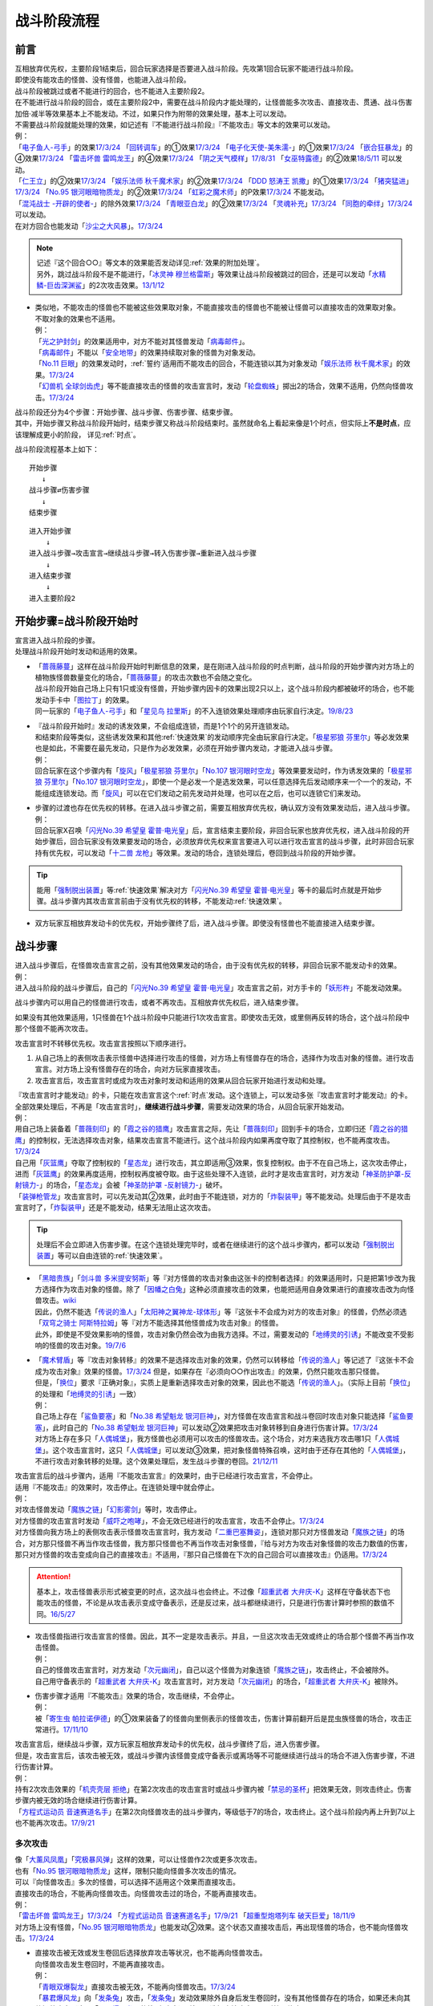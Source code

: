============
战斗阶段流程
============

.. role:: strike
   :class: strike

前言
========

| 互相放弃优先权，主要阶段1结束后，回合玩家选择是否要进入战斗阶段。先攻第1回合玩家不能进行战斗阶段。
| 即使没有能攻击的怪兽、没有怪兽，也能进入战斗阶段。
| 战斗阶段被跳过或者不能进行的回合，也不能进入主要阶段2。

| 在不能进行战斗阶段的回合，或在主要阶段2中，需要在战斗阶段内才能处理的，让怪兽能多次攻击、直接攻击、贯通、战斗伤害加倍·减半等效果基本上不能发动。不过，如果只作为附带的效果处理，基本上可以发动。
| 不需要战斗阶段就能处理的效果，如记述有『不能进行战斗阶段』『不能攻击』等文本的效果可以发动。
| 例：
| 「`电子鱼人-弓手`_」的效果\ `17/3/24 <https://www.db.yugioh-card.com/yugiohdb/faq_search.action?ope=5&fid=13790&request_locale=ja>`__ 「`回转调车`_」的①效果\ `17/3/24 <https://www.db.yugioh-card.com/yugiohdb/faq_search.action?ope=5&fid=118&request_locale=ja>`__ 「`电子化天使-美朱濡-`_」的①效果\ `17/3/24 <https://www.db.yugioh-card.com/yugiohdb/faq_search.action?ope=5&fid=19694&request_locale=ja>`__ 「`嵌合狂暴龙`_」的④效果\ `17/3/24 <https://www.db.yugioh-card.com/yugiohdb/faq_search.action?ope=5&fid=15011&request_locale=ja>`__ 「`雷击坏兽 雷鸣龙王`_」的④效果\ `17/3/24 <https://www.db.yugioh-card.com/yugiohdb/faq_search.action?ope=5&fid=19932&request_locale=ja>`__ 「`阴之天气模样`_」\ `17/8/31 <https://www.db.yugioh-card.com/yugiohdb/faq_search.action?ope=5&fid=8653&request_locale=ja>`__ 「`女巫特露德`_」的②效果\ `18/5/11 <https://www.db.yugioh-card.com/yugiohdb/faq_search.action?ope=5&fid=21&request_locale=ja877&request_locale=ja>`__ 可以发动。
| 「`仁王立`_」的②效果\ `17/3/24 <https://www.db.yugioh-card.com/yugiohdb/faq_search.action?ope=5&fid=18024&request_locale=ja>`__ 「`娱乐法师 秋千魔术家`_」的②效果\ `17/3/24 <https://www.db.yugioh-card.com/yugiohdb/faq_search.action?ope=5&fid=15365&request_locale=ja>`__ 「`DDD 怒涛王 凯撒`_」的①效果\ `17/3/24 <https://www.db.yugioh-card.com/yugiohdb/faq_search.action?ope=5&fid=13535&request_locale=ja>`__ 「`猪突猛进`_」\ `17/3/24 <https://www.db.yugioh-card.com/yugiohdb/faq_search.action?ope=5&fid=16582&request_locale=ja>`__ 「`No.95 银河眼暗物质龙`_」的②效果\ `17/3/24 <https://www.db.yugioh-card.com/yugiohdb/faq_search.action?ope=5&fid=14805&request_locale=ja>`__ 「`虹彩之魔术师`_」的P效果\ `17/3/24 <https://www.db.yugioh-card.com/yugiohdb/faq_search.action?ope=5&fid=20422&request_locale=ja>`__ 不能发动。
| 「`混沌战士 -开辟的使者-`_」的除外效果\ `17/3/24 <https://www.db.yugioh-card.com/yugiohdb/faq_search.action?ope=5&fid=13110&request_locale=ja>`__ 「`青眼亚白龙`_」的②效果\ `17/3/24 <https://www.db.yugioh-card.com/yugiohdb/faq_search.action?ope=5&fid=178&request_locale=ja34&request_locale=ja>`__ 「`灵魂补充`_」\ `17/3/24 <https://www.db.yugioh-card.com/yugiohdb/faq_search.action?ope=5&fid=13252&request_locale=ja>`__ 「`同胞的牵绊`_」\ `17/3/24 <https://www.db.yugioh-card.com/yugiohdb/faq_search.action?ope=5&fid=13512&request_locale=ja>`__ 可以发动。
| 在对方回合也能发动「`沙尘之大风暴`_」。\ `17/3/24 <https://www.db.yugioh-card.com/yugiohdb/faq_search.action?ope=5&fid=20916&request_locale=ja>`__

.. note::

   | 记述『这个回合○○』等文本的效果能否发动详见\ :ref:`效果的附加处理`\ 。
   | 另外，跳过战斗阶段不是不能进行，「`冰灵神 穆兰格雷斯`_」等效果让战斗阶段被跳过的回合，还是可以发动「`水精鳞-巨齿深渊鲨`_」的2次攻击效果。\ `13/1/12 <http://yugioh-wiki.net/index.php?%A1%D4%BF%E5%C0%BA%CE%DA%A1%DD%A5%E1%A5%AC%A5%ED%A5%A2%A5%D3%A5%B9%A1%D5#faq>`__

-  | 类似地，不能攻击的怪兽也不能被这些效果取对象，不能直接攻击的怪兽也不能被让怪兽可以直接攻击的效果取对象。
   | 不取对象的效果也不适用。
   | 例：
   | 「`光之护封剑`_」的效果适用中，对方不能对其怪兽发动「`病毒邮件`_」。 
   | 「`病毒邮件`_」不能以「`安全地带`_」的效果持续取对象的怪兽为对象发动。
   | 「`No.11 巨眼`_」的效果发动时，\ :ref:`誓约`\ 适用而不能攻击的回合，不能连锁以其为对象发动「`娱乐法师 秋千魔术家`_」的效果。\ `17/3/24 <https://www.db.yugioh-card.com/yugiohdb/faq_search.action?ope=5&fid=15829&keyword=&tag=-1&request_locale=ja>`__
   | 「`幻兽机 全球剑齿虎`_」等不能直接攻击的怪兽的攻击宣言时，发动「`轮盘蜘蛛`_」掷出2的场合，效果不适用，仍然向怪兽攻击。\ `17/3/24 <https://www.db.yugioh-card.com/yugiohdb/faq_search.action?ope=5&fid=15829&keyword=&tag=-1&request_locale=ja>`__

| 战斗阶段还分为4个步骤：开始步骤、战斗步骤、伤害步骤、结束步骤。
| 其中，开始步骤又称战斗阶段开始时，结束步骤又称战斗阶段结束时。虽然就命名上看起来像是1个时点，但实际上\ **不是时点**\ ，应该理解成更小的阶段， 详见\ :ref:`时点`\ 。

战斗阶段流程基本上如下：

::

   开始步骤  
      ↓  
   战斗步骤⇄伤害步骤  
      ↓    
   结束步骤  

::

   进入开始步骤  
       ↓  
   进入战斗步骤→攻击宣言→继续战斗步骤→转入伤害步骤→重新进入战斗步骤  
       ↓  
   进入结束步骤  
       ↓  
   进入主要阶段2  

.. _开始步骤:

开始步骤=战斗阶段开始时
=======================

| 宣言进入战斗阶段的步骤。
| 处理战斗阶段开始时发动和适用的效果。

-  | 「`蔷薇藤蔓`_」这样在战斗阶段开始时判断信息的效果，是在刚进入战斗阶段的时点判断，战斗阶段的开始步骤内对方场上的植物族怪兽数量变化的场合，「`蔷薇藤蔓`_」的攻击次数也不会随之变化。
   | 战斗阶段开始自己场上只有1只或没有怪兽，开始步骤内因卡的效果出现2只以上，这个战斗阶段内都被破坏的场合，也不能发动手卡中「`图拉丁`_」的效果。
   | 同一玩家的「`电子鱼人-弓手`_」和「`星见鸟 拉里斯`_」的不入连锁效果处理顺序由玩家自行决定。\ `19/8/23 <http://yugioh-wiki.net/index.php?%A1%D4%A5%D5%A5%A3%A5%C3%A5%B7%A5%E5%A5%DC%A1%BC%A5%B0%A1%DD%A5%A2%A1%BC%A5%C1%A5%E3%A1%BC%A1%D5#faq>`__

-  | 『战斗阶段开始时』发动的诱发效果，不会组成连锁，而是1个1个的另开连锁发动。
   | 和结束阶段等类似，这些诱发效果和其他\ :ref:`快速效果`\ 的发动顺序完全由玩家自行决定。「`极星邪狼 芬里尔`_」等必发效果也是如此，不需要在最先发动，只是作为必发效果，必须在开始步骤内发动，才能进入战斗步骤。
   | 例：
   | 回合玩家在这个步骤内有「`旋风`_」「`极星邪狼 芬里尔`_」「`No.107 银河眼时空龙`_」等效果要发动时，作为诱发效果的「`极星邪狼 芬里尔`_」「`No.107 银河眼时空龙`_」，即使一个是必发一个是选发效果，可以任意选择先后发动顺序来一个一个的发动，不能组成连锁发动。而「`旋风`_」可以在它们发动之前先发动并处理，也可以在之后，也可以连锁它们来发动。

-  | 步骤的过渡也存在优先权的转移。在进入战斗步骤之前，需要互相放弃优先权，确认双方没有效果发动后，进入战斗步骤。
   | 例：
   | 回合玩家X召唤「`闪光No.39 希望皇 霍普·电光皇`_」后，宣言结束主要阶段，非回合玩家也放弃优先权，进入战斗阶段的开始步骤后，回合玩家没有效果要发动的场合，必须放弃优先权来宣言要进入可以进行攻击宣言的战斗步骤，此时非回合玩家持有优先权，可以发动「`十二兽 龙枪`_」等效果。发动的场合，连锁处理后，卷回到战斗阶段的开始步骤。

.. tip:: 能用「`强制脱出装置`_」等\ :ref:`快速效果`\ 解决对方「`闪光No.39 希望皇 霍普·电光皇`_」等卡的最后时点就是开始步骤。战斗步骤内其攻击宣言前由于没有优先权的转移，不能发动\ :ref:`快速效果`\ 。

-  双方玩家互相放弃发动卡的优先权，开始步骤终了后，进入战斗步骤。即使没有怪兽也不能直接进入结束步骤。

.. _战斗步骤:

战斗步骤
========

| 进入战斗步骤后，在怪兽攻击宣言之前，没有其他效果发动的场合，由于没有优先权的转移，非回合玩家不能发动卡的效果。
| 例：
| 进入战斗阶段的战斗步骤后，自己的「`闪光No.39 希望皇 霍普·电光皇`_」攻击宣言之前，对方手卡的「`妖形杵`_」不能发动效果。

战斗步骤内可以用自己的怪兽进行攻击，或者不再攻击。互相放弃优先权后，进入结束步骤。

如果没有其他效果适用，1只怪兽在1个战斗阶段中只能进行1次攻击宣言。即使攻击无效，或里侧再反转的场合，这个战斗阶段中那个怪兽不能再次攻击。

攻击宣言时不转移优先权。攻击宣言按照以下顺序进行。

1. 从自己场上的表侧攻击表示怪兽中选择进行攻击的怪兽，对方场上有怪兽存在的场合，选择作为攻击对象的怪兽。进行攻击宣言。对方场上没有怪兽存在的场合，向对方玩家直接攻击。
2. 攻击宣言后，攻击宣言时或成为攻击对象时发动和适用的效果从回合玩家开始进行发动和处理。

| 『攻击宣言时才能发动』的卡，只能在攻击宣言这个\ :ref:`时点`\ 发动。这个连锁上，可以发动多张『攻击宣言时才能发动』的卡。
| 全部效果处理后，不再是「攻击宣言时」，\ **继续进行战斗步骤**\ ，需要发动效果的场合，从回合玩家开始发动。
| 例：
| 用自己场上装备着「`蔷薇刻印`_」的「`霞之谷的猎鹰`_」攻击宣言之际，先让「`蔷薇刻印`_」回到手卡的场合，立即归还「`霞之谷的猎鹰`_」的控制权，无法选择攻击对象，结果攻击宣言不能进行。这个战斗阶段内如果再度夺取了其控制权，也不能再度攻击。\ `17/3/24 <https://www.db.yugioh-card.com/yugiohdb/faq_search.action?ope=5&fid=8726&keyword=&tag=-1&request_locale=ja>`__
| 自己用「`灰篮鹰`_」夺取了控制权的「`星态龙`_」进行攻击，其立即适用③效果，恢复控制权。由于不在自己场上，这次攻击停止，进而「`灰篮鹰`_」的效果再度适用，控制权再度被夺取。由于这些处理不入连锁，此时才是攻击宣言时，对方发动「`神圣防护罩-反射镜力-`_」的场合，「`星态龙`_」会被「`神圣防护罩 -反射镜力-`_」破坏。
| 「`装弹枪管龙`_」攻击宣言时，可以先发动其②效果，此时由于不能连锁，对方的「`炸裂装甲`_」等不能发动。处理后由于不是攻击宣言时了，「`炸裂装甲`_」还是不能发动，结果无法阻止这次攻击。

.. tip:: 处理后不会立即进入伤害步骤。在这个连锁处理完毕时，或者在继续进行的这个战斗步骤内，都可以发动「`强制脱出装置`_」等可以自由连锁的\ :ref:`快速效果`\ 。

-  | 「`黑暗贵族`_」「`剑斗兽 多米提安努斯`_」等『对方怪兽的攻击对象由这张卡的控制者选择』的效果适用时，只是把第1步改为我方选择作为攻击对象的怪兽。除了「`因幡之白兔`_」这种必须直接攻击的效果，也能把适用自身效果进行的直接攻击改为向怪兽攻击。\ `wiki <http://yugioh-wiki.net/index.php?%A1%D4%A5%CE%A1%BC%A5%D6%A5%EB%A1%A6%A5%C9%A1%A6%A5%CE%A5%EF%A1%BC%A5%EB%A1%D5#faq>`__
   | 因此，仍然不能选「`传说的渔人`_」「`太阳神之翼神龙-球体形`_」等『这张卡不会成为对方的攻击对象』的怪兽，仍然必须选「`双穹之骑士 阿斯特拉姆`_」等『对方不能选择其他怪兽成为攻击对象』的怪兽。
   | 此外，即使是不受效果影响的怪兽，攻击对象仍然会改为由我方选择。不过，需要发动的「`地缚灵的引诱`_」不能改变不受影响的怪兽的攻击对象。\ `19/7/6 <http://yugioh-wiki.net/index.php?%B9%B6%B7%E2%C2%D0%BE%DD#faq>`__

-  | 「`魔术臂盾`_」等『攻击对象转移』的效果不是选择攻击对象的效果，仍然可以转移给「`传说的渔人`_」等记述了『这张卡不会成为攻击对象』效果的怪兽。\ `17/3/24 <https://www.db.yugioh-card.com/yugiohdb/faq_search.action?ope=5&fid=16170&request_locale=ja>`__ 但是，如果存在『必须向○○作出攻击』的效果，仍然只能攻击那只怪兽。
   | 但是，「`换位`_」要求『正确对象』，实质上是重新选择攻击对象的效果，因此也不能选「`传说的渔人`_」。（实际上目前「`换位`_」的处理和「`地缚灵的引诱`_」一致）
   | 例：
   | 自己场上存在「`鲨鱼要塞`_」和「`No.38 希望魁龙 银河巨神`_」，对方怪兽在攻击宣言和战斗卷回时攻击对象只能选择「`鲨鱼要塞`_」，此时自己的「`No.38 希望魁龙 银河巨神`_」可以发动②效果把攻击对象转移到自身进行伤害计算。\ `17/3/24 <https://www.db.yugioh-card.com/yugiohdb/faq_search.action?ope=5&fid=17981&request_locale=ja>`__
   | 对方场上存在多只「`人偶城堡`_」，我方怪兽也必须用可以攻击的怪兽攻击。这个场合，对方来选我方攻击哪1只「`人偶城堡`_」。这个攻击宣言时，这只「`人偶城堡`_」可以发动③效果，把对象怪兽特殊召唤，这时由于还存在其他的「`人偶城堡`_」，不进行攻击对象转移的处理。这个效果处理后，发生战斗步骤的卷回。\ `21/12/11 <https://www.db.yugioh-card.com/yugiohdb/faq_search.action?ope=5&fid=23475&keyword=&tag=-1&request_locale=ja>`__

| 攻击宣言后的战斗步骤内，适用『不能攻击宣言』的效果时，由于已经进行攻击宣言，不会停止。
| 适用『不能攻击』的效果时，攻击停止。在连锁处理中就会停止。
| 例：
| 对攻击怪兽发动「`魔族之链`_」「`幻影雾剑`_」等时，攻击停止。
| 对方怪兽的攻击宣言时发动「`威吓之咆哮`_」，不会无效已经进行的攻击宣言，攻击不会停止。\ `17/3/24 <https://www.db.yugioh-card.com/yugiohdb/faq_search.action?ope=4&cid=6278&request_locale=ja>`__
| 对方怪兽向我方场上的表侧攻击表示怪兽攻击宣言时，我方发动「`二重巴塞舞姿`_」，连锁对那只对方怪兽发动「`魔族之链`_」的场合，对方那只怪兽不再当作攻击怪兽，我方那只怪兽也不再当作攻击对象怪兽，『给与对方为攻击对象怪兽的攻击力数值的伤害，那只对方怪兽的攻击变成向自己的直接攻击』不适用，『那只自己怪兽在下次的自己回合可以直接攻击』仍适用。\ `17/3/24 <https://www.db.yugioh-card.com/yugiohdb/faq_search.action?ope=5&fid=13246&keyword=&tag=-1&request_locale=ja>`__

.. attention:: 基本上，攻击怪兽表示形式被变更的时点，这次战斗也会终止。不过像「`超重武者 大弁庆-K`_」这样在守备状态下也能攻击的怪兽，不论是从攻击表示变成守备表示，还是反过来，战斗都继续进行，只是进行伤害计算时参照的数值不同。\ `16/5/27 <https://yugioh-wiki.net/index.php?%A1%D4%C4%B6%BD%C5%C9%F0%BC%D4%A5%D3%A5%C3%A5%B0%A5%D9%A5%F3%A1%DD%A3%CB%A1%D5#faq>`__

-  | 攻击怪兽指进行攻击宣言的怪兽。因此，其不一定是攻击表示。并且，一旦这次攻击无效或终止的场合那个怪兽不再当作攻击怪兽。
   | 例：
   | 自己的怪兽攻击宣言时，对方发动「`次元幽闭`_」，自己以这个怪兽为对象连锁「`魔族之链`_」，攻击终止，不会被除外。
   | 自己用守备表示的「`超重武者 大弁庆-K`_」攻击宣言时，对方发动「`次元幽闭`_」的场合，「`超重武者 大弁庆-K`_」被除外。

-  | 伤害步骤才适用『不能攻击』效果的场合，攻击继续，不会停止。
   | 例：
   | 被「`寄生虫 帕拉诺伊德`_」的①效果装备了的怪兽向里侧表示的怪兽攻击，伤害计算前翻开后是昆虫族怪兽的场合，攻击正常进行。\ `17/11/10 <https://www.db.yugioh-card.com/yugiohdb/faq_search.action?ope=5&fid=21&request_locale=ja548&request_locale=ja>`__

| 攻击宣言后，继续战斗步骤，双方玩家互相放弃发动卡的优先权，战斗步骤终了后，进入伤害步骤。
| 但是，攻击宣言后，该攻击被无效，或战斗步骤内该怪兽变成守备表示或离场等不可能继续进行战斗的场合不进入伤害步骤，不进行伤害计算。
| 例：
| 持有2次攻击效果的「`机壳壳层 拒绝`_」在第2次攻击的攻击宣言时或战斗步骤内被「`禁忌的圣杯`_」把效果无效，则攻击终止。伤害步骤内被无效的场合继续进行伤害计算。
| 「`方程式运动员 音速赛道名手`_」在第2次向怪兽攻击的战斗步骤内，等级低于7的场合，攻击终止。这个战斗阶段内再上升到7以上也不能再次攻击。\ `17/9/21 <https://www.db.yugioh-card.com/yugiohdb/faq_search.action?ope=5&fid=9015&request_locale=ja>`__

多次攻击
------------

| 像「`大薰风凤凰`_」「`究极暴风弹`_」这样的效果，可以让怪兽作2次或更多次攻击。
| 也有「`No.95 银河眼暗物质龙`_」这样，限制只能向怪兽多次攻击的情况。

| 可以『向怪兽攻击』多次的怪兽，可以选择不适用这个效果而直接攻击。
| 直接攻击的场合，不能再向怪兽攻击。向怪兽攻击过的场合，不能再直接攻击。
| 例：
| 「`雷击坏兽 雷鸣龙王`_」\ `17/3/24 <https://www.db.yugioh-card.com/yugiohdb/faq_search.action?ope=5&fid=19912&request_locale=ja>`__ 「`方程式运动员 音速赛道名手`_」\ `17/9/21 <https://www.db.yugioh-card.com/yugiohdb/faq_search.action?ope=5&fid=9019&request_locale=ja>`__ 「`超重型炮塔列车 破天巨爱`_」\ `18/11/9 <https://www.db.yugioh-card.com/yugiohdb/faq_search.action?ope=5&fid=22241&keyword=&tag=-1&request_locale=ja>`__
| 对方场上没有怪兽，「`No.95 银河眼暗物质龙`_」也能发动②效果。这个状态又直接攻击后，再出现怪兽的场合，也不能向怪兽攻击。\ `17/3/24 <https://www.db.yugioh-card.com/yugiohdb/faq_search.action?ope=5&fid=14804&request_locale=ja>`__

-  | 直接攻击被无效或发生卷回后选择放弃攻击等状况，也不能再向怪兽攻击。
   | 向怪兽攻击发生卷回时，不能再直接攻击。
   | 例：
   | 「`青眼双爆裂龙`_」直接攻击被无效，不能再向怪兽攻击。\ `17/3/24 <https://www.db.yugioh-card.com/yugiohdb/faq_search.action?ope=5&fid=178&request_locale=ja97&request_locale=ja>`__
   | 「`暴君爆风龙`_」向「`发条兔`_」攻击，「`发条兔`_」发动效果除外自身后发生卷回时，没有其他怪兽存在的场合，如果还未向其他怪兽攻击（这是「`暴君爆风龙`_」的第1次攻击），就可以选择直接攻击，否则战斗终止。\ `17/3/24 <https://www.db.yugioh-card.com/yugiohdb/faq_search.action?ope=5&fid=16015&request_locale=ja>`__
   | 「`阿修罗`_」向怪兽攻击时，战斗步骤内那个怪兽因其他效果从场上离开，发生卷回时，没有其他怪兽存在的场合，如果还未向其他怪兽攻击（这是「`阿修罗`_」的第1次攻击），就可以选择直接攻击，否则战斗终止。\ `17/3/24 <https://www.db.yugioh-card.com/yugiohdb/faq_search.action?ope=5&fid=136&request_locale=ja>`__
   | 装备了「`流星之弓-烨焰`_」的「`暴君爆风龙`_」直接攻击时，对方发动「`旋风`_」破坏了「`流星之弓-烨焰`_」，发生卷回后选择向怪兽攻击的场合，这次攻击后不能再向怪兽攻击。\ `17/3/24 <https://www.db.yugioh-card.com/yugiohdb/faq_search.action?ope=5&fid=16016&request_locale=ja>`__

.. note::

   | 这类效果类似\ :ref:`誓约`\ ，只能在直接攻击和适用这个效果中二选一。
   | 特别地，「`扩散的波动`_」这样强制全部攻击的效果，在直接攻击后，对方又特殊召唤了怪兽的场合仍然必须作出攻击。
   | 另外，「`狂暴死龙`_」等，持有『可以向对方怪兽全部各作1次攻击』效果的怪兽，在攻击被无效、卷回后放弃攻击、攻击对象转移等时，都不能对同1个怪兽再度攻击。即使「`扩散的波动`_」的强制全部攻击效果也是如此。

| 相同攻击次数的效果不会叠加，不同次数效果叠加后，可以作最大次数的攻击。
| 例：
| 不能以可以攻击2次的怪兽为对象发动「`破坏神的系谱`_」\ `17/3/24 <https://www.db.yugioh-card.com/yugiohdb/faq_search.action?ope=5&fid=7641&request_locale=ja>`__ 「`大薰风凤凰`_」的效果\ `17/3/24 <https://www.db.yugioh-card.com/yugiohdb/faq_search.action?ope=5&fid=11241&request_locale=ja>`__ 。
| 装备了「`闪光之双剑-雷震`_」的「`No.95 银河眼暗物质龙`_」已经可以攻击2次，不能发动②效果。\ `17/3/24 <https://www.db.yugioh-card.com/yugiohdb/faq_search.action?ope=5&fid=14692&keyword=&tag=-1&request_locale=ja>`__
| 「`暴君爆风龙`_」的②效果装备的怪兽，可以攻击3次的状态，再装备「`闪光之双剑-雷震`_」，仍然是可以攻击3次。\ `17/3/24 <https://www.db.yugioh-card.com/yugiohdb/faq_search.action?ope=5&fid=16012&keyword=&tag=-1&request_locale=ja>`__
| 在2个「`超机怪虫·对观突触虫`_」连接端的「`机怪虫`_」怪兽，仍然最多2次可以向怪兽攻击。\ `17/7/3 <https://www.db.yugioh-card.com/yugiohdb/faq_search.action?ope=5&fid=10622&request_locale=ja>`__
| 不能对「`魔界剧团-闪烁小明星`_」的P效果适用的，可以最多向怪兽攻击3次的怪兽发动「`破坏神的系谱`_」。
| 对适用了「`破坏神的系谱`_」效果的怪兽发动「`魔界剧团-闪烁小明星`_」的P效果后，那个怪兽可以选攻击2次，也可以选向怪兽攻击3次。

-  | 不会和『可以向对方怪兽全部各作1次攻击』的效果叠加。
   | 例：
   | 「`急袭猛禽-起翼猎鹰`_」的①效果适用后，装备「`闪光之双剑-雷震`_」的场合，可以选用自身效果向特殊召唤的怪兽各作1次攻击，也可以选用「`闪光之双剑-雷震`_」的效果攻击通常召唤的怪兽，并再可以攻击1次。不能又攻击通常召唤的怪兽又向特殊召唤的怪兽各作1次攻击。

-  | 不会和『只再1次可以攻击』『只再1次可以继续攻击』的效果叠加。
   | 这类效果在第2次攻击后不能发动的场合，在第1次攻击后也不能发动。
   | 例：
   | 装备了「`闪光之双剑-雷震`_」的「`冥界浊龙 龙叹`_」攻击战斗破坏怪兽送去墓地时，不能发动②效果再攻击。\ `17/3/24 <https://www.db.yugioh-card.com/yugiohdb/faq_search.action?ope=5&fid=14709&keyword=&tag=-1&request_locale=ja>`__
   | 装备了「`闪光之双剑-雷震`_」的「`No.32 海咬龙 鲨龙兽`_」第2次攻击战斗破坏怪兽送去墓地时，可以发动效果，但只特殊召唤并下降攻击力，不能再攻击。\ `17/3/24 <https://www.db.yugioh-card.com/yugiohdb/faq_search.action?ope=5&fid=12420&request_locale=ja>`__
   | 装备了「`闪光之双剑-雷震`_」的P怪兽第2次攻击战斗破坏怪兽送去墓地时，「`娱乐伙伴 火围巾狮`_」可以发动P效果，但只上升攻击力，不能再攻击。\ `17/3/24 <https://www.db.yugioh-card.com/yugiohdb/faq_search.action?ope=5&fid=14391&request_locale=ja>`__
   | 对已经攻击两次的「`我我我侍`_」发动「`毅飞冲天挑战`_」，效果不会适用，不能再攻击。\ `17/3/24 <https://www.db.yugioh-card.com/yugiohdb/faq_search.action?ope=5&fid=13366&request_locale=ja>`__
   | 「`混沌战士 -开辟的使者-`_」第2次攻击被无效时，发动「`翻倍机会`_」的场合，这个战斗阶段内还能再攻击1次。\ `17/3/24 <https://www.db.yugioh-card.com/yugiohdb/faq_search.action?ope=5&fid=12530&request_locale=ja>`__
   | 「`奇异三叶草`_」的效果让「`真青眼究极龙`_」可以作2次攻击的场合，「`真青眼究极龙`_」的①效果在第1次攻击后不能发动，在第2次攻击后可以发动。\ `17/3/24 <https://www.db.yugioh-card.com/yugiohdb/faq_search.action?ope=5&fid=19182&keyword=&tag=-1&request_locale=ja>`__

   .. attention:: 特别地，「次元海市蜃楼」「神眼幻影龙」等记述的不是『\ **只**\ 再1次』，可以在第2次攻击后发动，让怪兽攻击3次。（这个场合也不能在第1次攻击后发动）

.. _攻击被无效·终止:

攻击被无效·终止
----------------

| 攻击宣言被无效的场合，那个怪兽已经攻击宣言了，没有其他效果时不能再次攻击。这还不是『攻击过』，『攻击过』的介绍见 伤害步骤_。
| 例：
| 「`青眼亚白龙`_」攻击被无效的回合，那个主要阶段2不能发动效果。\ `17/3/24 <https://www.db.yugioh-card.com/yugiohdb/faq_search.action?ope=5&fid=178&request_locale=ja33&keyword=&tag=-1&request_locale=ja>`__
| 自己怪兽的攻击被无效的回合，那个结束阶段也不会被自己「`红莲魔龙`_」的②效果破坏。\ `17/10/12 <https://www.db.yugioh-card.com/yugiohdb/faq_search.action?ope=5&fid=7398&keyword=&tag=-1&request_locale=ja>`__

| 直接攻击宣言被无效或终止等的场合，只要没有进行伤害计算，当作没有直接攻击。
| 例：
| 「`魔弹`_」怪兽直接攻击被无效后，可以对其发动「`魔弹-无尽内啡肽`_」。
| 「`No.61 火山恐龙`_」直接攻击时，对方在伤害步骤开始时发动「`抹杀之邪恶灵`_」让「`No.61 火山恐龙`_」转而和特殊召唤的怪兽进行伤害计算的场合，主要阶段2这个「`No.61 火山恐龙`_」仍然可以发动效果。
| 「`魔玩具·钩乌贼`_」的直接攻击被「`消战者`_」终止，没有进行伤害计算，主要阶段2可以发动①效果。\ `17/3/24 <https://www.db.yugioh-card.com/yugiohdb/faq_search.action?ope=5&fid=20221&request_locale=ja>`__
| 「`魔玩具·轮锯狮`_」的直接攻击被无效的场合，那个主要阶段2可以发动效果。\ `17/3/24 <https://www.db.yugioh-card.com/yugiohdb/faq_search.action?ope=5&fid=15104&keyword=&tag=-1&request_locale=ja>`__
| 第一次直接攻击被无效，不计算直接攻击次数，再次直接攻击时，「`血泪食人魔`_」的效果不能发动。\ `17/3/24 <https://www.db.yugioh-card.com/yugiohdb/faq_search.action?ope=5&fid=9450&keyword=&tag=-1&request_locale=ja>`__

.. _战斗步骤的卷回:

战斗步骤的卷回
--------------

| 自己的怪兽攻击宣言后，那个战斗步骤内对方怪兽离场或其他对方怪兽特殊召唤等，对方场上的怪兽数量发生变化时发生『战斗步骤的卷回』。
| 例：
| 自己场上存在适用了「`仁王立`_」②效果的「`苹果魔术少女`_」，对方攻击这只「`苹果魔术少女`_」时也可以发动其①效果，由于「`仁王立`_」的②效果适用了，特殊召唤后不会转移攻击对象，也不会减半攻击力，发生战斗步骤的卷回，之后只能选择攻击「`苹果魔术少女`_」或放弃攻击。\ `17/3/24 <https://www.db.yugioh-card.com/yugiohdb/faq_search.action?ope=5&fid=118&request_locale=ja53>`__

-  即使因效果处理，导致对方1只怪兽离场之后有1只怪兽特殊召唤，最终没有发生怪兽数量增减的场合，也是怪兽数量发生变化。

| 卷回发生的场合，该怪兽重新选择是否攻击，选择攻击时重新选择攻击对象。\ **这个时点不是「攻击宣言时」**\ 。选择不攻击的场合，也由于进行过攻击宣言，不能在同一战斗阶段再度攻击。
| 例：
| 卷回后重新选择攻击对象为持有X素材的「`No.39 希望皇 霍普`_」时，「`No.39 希望皇 霍普`_」的①效果不能发动。
| 卷回后重新选择攻击对象为没有X素材的「`No.39 希望皇 霍普`_」时，「`No.39 希望皇 霍普`_」的②效果会发动。\ `16/2/20 <https://www.db.yugioh-card.com/yugiohdb/faq_search.action?ope=4&cid=9575&request_locale=ja>`__

.. tip:: 可以看出『被选择作为攻击对象』发动的效果比『攻击宣言时』发动的效果多了1次机会。自己「`恶忍`_」受到攻击，发动效果抽卡后，发生战斗步骤的卷回，对方又选择「`恶忍`_」作为攻击对象时，还会再发动效果抽卡。

-  | 因卡片效果可以直接攻击的怪兽进行直接攻击宣言后，又因其他卡的效果在那个战斗步骤内不能直接攻击的场合也会发生卷回。
   | 例：
   | 持有1个X素材的「`No.23 冥界的灵骑士 兰斯洛特`_」直接攻击宣言后，进入伤害步骤之前若自身③效果有发动，不再持有X素材的场合，①效果不再适用，这个连锁处理完毕时发生卷回。\ `15/11/19 <http://www.db.yugioh-card.com/yugiohdb/faq_search.action?ope=5&fid=11463&keyword=&tag=-1>`__
   | 「`假面英雄 暗鬼`_」自身效果适用直接攻击，在战斗步骤内对其发动「`禁忌的圣杯`_」的场合效果无效而发生卷回。若在伤害步骤内才发动的场合，不会发生卷回，照常进行伤害计算，此时因效果无效，战斗伤害不会减半。\ `15/1/8 <http://www.db.yugioh-card.com/yugiohdb/faq_search.action?ope=5&fid=14807&keyword=&tag=-1>`__

-  | 对怪兽攻击后，战斗步骤内不能再攻击该怪兽等的场合也会发生卷回。
   | 例：
   | 「`埋伏破坏者`_」在「`技能抽取`_」的①效果适用中，向表侧表示的怪兽攻击，战斗步骤内「`技能抽取`_」不适用的场合，发生战斗步骤的卷回。\ `17/3/24 <https://www.db.yugioh-card.com/yugiohdb/faq_search.action?ope=5&fid=12164&request_locale=ja>`__
   | 「`元素英雄 宏伟侠`_」的②效果特殊召唤的怪兽向怪兽攻击时，对方发动「`星级变化`_」把攻击对象怪兽等级下降到其等级以下的场合，发生战斗步骤的卷回。\ `18/12/24 <https://www.db.yugioh-card.com/yugiohdb/faq_search.action?ope=5&fid=22375&request_locale=ja>`__
   | 对方怪兽攻击宣言时，自己发动「`旗鼓堂堂`_」把「`磁力指轮`_」给其他怪兽装备的场合，发生战斗步骤的卷回。即使是持有直接攻击能力的怪兽的直接攻击宣言时也是如此。
   | 持有直接攻击能力的怪兽的直接攻击宣言时，发动「`仁王立`_」的②效果的场合，也发生战斗步骤的卷回。
   | 对方怪兽攻击宣言后，我方以攻击对象以外的怪兽为对象发动「`仁王立`_」的场合，发生卷回，对方必须选择向「`仁王立`_」的效果对象的怪兽攻击，或停止攻击。
   | 向「`仁王立`_」②效果适用的怪兽攻击，战斗步骤内对攻击怪兽发动「`禁忌的圣枪`_」的场合，发生战斗步骤的卷回。
   | 向怪兽攻击的战斗步骤内，对攻击怪兽发动「`禁忌的圣枪`_」，对方连锁对其他怪兽发动「`仁王立`_」②效果的场合，发生战斗步骤的卷回。
   | 向怪兽攻击的战斗步骤内，对方对其他怪兽发动「`仁王立`_」②效果，自己连锁对攻击怪兽发动「`禁忌的圣枪`_」的场合，是否发生卷回，调整中。

-  | 已经攻击宣言选择了攻击对象，再适用不能作为攻击对象的效果时，由于已经成为攻击对象，不会卷回。
   | 例：
   | 「`十二阵·签订`_」的效果适用中，已经攻击后，卡片效果导致最高攻击力的怪兽发生变化的场合，已经成为攻击对象，不会卷回。\ `17/3/24 <https://www.db.yugioh-card.com/yugiohdb/faq_search.action?ope=5&fid=20160&keyword=&tag=-1&request_locale=ja>`__
   | 「`鬼计妖魔·阿鲁卡德`_」被「`技能抽取`_」无效的状态，已经攻击后「`技能抽取`_」被破坏的场合，已经选择攻击对象的那次攻击不会卷回。\ `17/3/24 <https://www.db.yugioh-card.com/yugiohdb/faq_search.action?ope=5&fid=8383&keyword=&tag=-1&request_locale=ja>`__

| 卡的效果处理或连锁处理途中怪兽数量发生变化的场合，在那些处理\ **全部终了**\ 后发生卷回。处理完毕时有诱发类效果或其他\ :ref:`快速效果`\ 要发动的场合，在那个效果处理结束后发生卷回。
| 例：
| 自己的攻击宣言时对方发动「`次元幽闭`_」，并连锁发动「`活死人的呼声`_」的场合，因「`活死人的呼声`_」的效果怪兽在对方场上特殊召唤，但由于是在连锁处理途中，发生卷回之前需要进行「`次元幽闭`_」的处理。就结果来说自己的怪兽被「`次元幽闭`_」除外而不发生卷回。
| 自己场上存在适用了「`仁王立`_」②效果的「`苹果魔术少女`_」，对方用怪兽攻击这只「`苹果魔术少女`_」，其发动①效果，让「`巧克力魔术少女`_」特殊召唤的场合，由于「`仁王立`_」②效果适用，不能向「`巧克力魔术少女`_」攻击，结果「`苹果魔术少女`_」的①效果处理后，在发生战斗步骤的卷回前，先决定是否发动「`激流葬`_」。

| 卷回只会发生在战斗步骤。在\ **伤害步骤不会发生卷回**\ 。
| 例：
| 「`假面英雄 暗鬼`_」\ `17/3/24 <https://www.db.yugioh-card.com/yugiohdb/faq_search.action?ope=5&fid=14807&keyword=&tag=-1&request_locale=ja>`__ \「`妖仙兽 镰贰太刀`_」\ `17/3/24 <https://www.db.yugioh-card.com/yugiohdb/faq_search.action?ope=5&fid=14050&request_locale=ja>`__ \用自身效果直接攻击的战斗步骤内，被「`禁忌的圣杯`_」无效的场合，发生卷回。在伤害步骤内被「`禁忌的圣杯`_」无效的场合，不会发生卷回，战斗伤害不会减半。
| 自己的「`水晶翼同调龙`_」向对方已经发动过①效果的「`水晶翼同调龙`_」攻击，伤害计算时作为回合玩家，自己的「`水晶翼同调龙`_」在连锁1发动，对方的「`水晶翼同调龙`_」在连锁2发动，这时若自己的「`水晶翼同调龙`_」发动①效果的场合，对方的「`水晶翼同调龙`_」被破坏，不会发生卷回，战斗终止，不进行伤害计算。

.. tip::  自己不应该发动①效果，就这样进行伤害计算，此时即使对方的①效果尚未发动过，由于对方不能发动其①效果作为连锁3来把其自身的效果发动无效，结果对方的「`水晶翼同调龙`_」在连锁2处理后为6000，我方的「`水晶翼同调龙`_」在连锁1处理后攻击力为9000，正常战斗破坏对方的「`水晶翼同调龙`_」并对对方造成3000战斗伤害。

| 自己的魔法师族·暗属性怪兽攻击对方怪兽，伤害计算前自己发动「`紫毒之魔术师`_」的效果使自己攻击怪兽攻击力上升后，被自身这个效果破坏的「`紫毒之魔术师`_」发动效果把被攻击的对方怪兽破坏的场合，战斗终止，不进行伤害计算。

.. note:: 这也是个渣操作。

.. _伤害步骤:

伤害步骤
=========

.. sidebar:: 其他翻译

   目前效果文本使用的翻译是伤害步骤。不推荐\ :strike:`伤害判定步骤`\ 、\ :strike:`伤判`\ 等词。

这是进行伤害计算，导出战斗结果的步骤。这个步骤结束后，返回战斗步骤。不能直接进入结束步骤。

-  | 进入伤害步骤的时点，攻击的怪兽当作\ **攻击过**\ 。
   | 例：
   | 「`急袭猛禽-穿刺伯劳`_」攻击被无效的场合，主要阶段2不能发动②效果。\ `17/3/24 <https://www.db.yugioh-card.com/yugiohdb/faq_search.action?ope=5&fid=14860&request_locale=ja>`__ 战斗步骤内发生卷回后取消攻击的场合，也不能发动②效果。\ `17/3/24 <https://www.db.yugioh-card.com/yugiohdb/faq_search.action?ope=5&fid=14859&request_locale=ja>`__
   | 「`真青眼究极龙`_」攻击「`正义盟军 灾亡虫`_」，伤害步骤内其发动效果时，连锁发动「`天罚`_」无效这个发动并破坏的场合，伤害步骤结束时「`真青眼究极龙`_」的①效果可以发动。\ `17/3/24 <https://www.db.yugioh-card.com/yugiohdb/faq_search.action?ope=5&fid=19155&request_locale=ja>`__
   | 「`古代的机械热核龙`_」攻击里侧守备表示的「`No.41 泥睡魔兽 睡梦貘`_」，伤害计算前「`No.41 泥睡魔兽 睡梦貘`_」反转后自身②效果适用，「`古代的机械热核龙`_」变成守备表示的场合，由于已经进入伤害步骤，伤害步骤结束时，攻击过的「`古代的机械热核龙`_」的④效果可以发动。

   .. attention:: 「`真青眼究极龙`_」①效果和「`古代的机械热核龙`_」④效果的中文翻译没有记述『过』，但日文原文都是『攻撃し』。

.. tabularcolumns:: |\Y{0.1}|\Y{0.1}|\Y{0.1}|\Y{0.2}|\Y{0.1}|\Y{0.1}|\Y{0.1}|\Y{0.1}|\Y{0.1}|
.. table:: 伤害步骤简表
   :class: longtable

   +--------------------------+--------------------------+--------------------------+--------------------------+-------------+------------+-------------+------------+------------+
   |       |words1|           |        |words2|          |        |words3|          |        |words4|          |         |chain1|         |                |words5|               |
   +                          +                          +                          +                          +-------------+------------+-------------+------------+------------+
   |                          |                          |                          |                          |   |words6|  |  |words7|  |          |words6|        |  |words7|  |
   +==========================+==========================+==========================+==========================+=============+============+=============+============+============+
   |                          |        |text1|           |        |example1|        |                          |             |            |             |            |            |
   |                          +--------------------------+--------------------------+    |introduction1|       |             |            |  |effect1|  | - |effect2|| - |effect5||
   |       |name1|            |        |text2|           |        |example2|        |                          |  |chain2|   |  |chain4|  |             | - |effect3|| - |effect6||
   |                          +--------------------------+--------------------------+                          |             |            |             | - |effect4|| - |effect7||
   |                          |        |text3|           |        |example3|        |                          |             |            |             |            |            |
   +--------------------------+--------------------------+--------------------------+--------------------------+             |            |             |            |            |
   |       |name2|            |        |text4|           |        |example4|        |    |introduction2|       |             |            |             |            |            |
   +--------------------------+--------------------------+--------------------------+--------------------------+-------------+            +-------------+            |            |
   |       |name3|            |        |text5|           |        |example5|        |    |introduction3|       |             |            |             |            |            |
   +--------------------------+--------------------------+--------------------------+--------------------------+  |chain3|   |            |             |            |            |
   |                          |        |text6|           |        |example6|        |                          |             |            |             |            |            |
   |                          +--------------------------+--------------------------+    |introduction4|       |             |            |             |            |            |
   |                          |        |text7|           |        |example7|        |                          |             |            |             |            |            |
   |                          +--------------------------+--------------------------+                          |             |            |             |            |            |
   |       |name4|            |        |text8|           |        |example8|        |                          |             |            |             |            |            |
   |                          +--------------------------+--------------------------+                          |             |            |             |            |            |
   |                          |        |text9|           |        |example9|        |                          |             |            |             |            |            |
   |                          +--------------------------+--------------------------+                          |             |            |             |            |            |
   |                          |        |text10|          |        |example10|       |                          |             |            |             |            |            |
   +--------------------------+--------------------------+--------------------------+--------------------------+             |            |             |            |            |
   |                          |        |text11|          |        |example11|       |                          |             |            |             |            |            |
   |                          +--------------------------+--------------------------+                          |             |            |             |            |            |
   |       |name5|            |        |text12|          |        |example12|       |    |introduction5|       |             |            |             |            |            |
   |                          +--------------------------+--------------------------+                          |             |            |             |            |            |
   |                          |        |text13|          |        |example13|       |                          |             |            |             |            |            |
   +--------------------------+--------------------------+--------------------------+--------------------------+-------------+------------+-------------+------------+------------+

.. |words1| replace:: 名称
.. |words2| replace:: 可以发动·适用的文本
.. |words3| replace:: 卡片实例
.. |words4| replace:: 要点
.. |words5| replace:: 其他可以发动的效果
.. |words6| replace:: 快速效果
.. |words7| replace:: 诱发类效果

.. |name1| replace:: 伤害步骤开始时
.. |name2| replace:: 伤害计算前
.. |name3| replace:: 伤害计算时
.. |name4| replace:: 伤害计算后
.. |name5| replace:: 伤害步骤结束时

.. |text1| replace:: 『伤害步骤开始时』
.. |text2| replace:: 『不进行伤害计算』
.. |text3| replace:: 『伤害步骤内』
.. |text4| replace:: 『伤害计算前』
.. |text5| replace:: 『伤害计算时』
.. |text6| replace:: 『伤害计算后』
.. |text7| replace:: 『给与战斗伤害』
.. |text8| replace:: 『受到战斗伤害』
.. |text9| replace:: 『进行过战斗时』
.. |text10| replace:: 『反转』
.. |text11| replace:: 『伤害步骤结束时』
.. |text12| replace:: 『被战斗破坏』 
.. |text13| replace:: 『战斗破坏怪兽』

.. |example1| replace:: 「`神影依·拿非利`_」的②效果
.. |example2| replace:: 「`正义盟军 灾亡虫`_」的效果
.. |example3| replace:: 「`蛇神 格`_」的③效果 
.. |example4| replace:: P区域「`紫毒之魔术师`_」的①效果
.. |example5| replace:: 「`月镜盾`_」的①效果
.. |example6| replace:: 「`闪刀姬-飒天`_」的②效果
.. |example7| replace:: 「`强壮钓鱼人`_」的①效果
.. |example8| replace:: 「`特拉戈迪亚`_」的①效果
.. |example9| replace:: 「`超念导体 比蒙巨兽`_」的效果
.. |example10| replace:: 「`变形壶`_」的①效果
.. |example11| replace:: 「`FNo.0 未来皇 霍普`_」的②效果
.. |example12| replace:: 「`数学家`_」的②效果
.. |example13| replace:: 「`炎斩机 原群西格马`_」的①效果

.. |introduction1| replace:: 在这个时点进行战斗的里侧表示怪兽暂时还不会因战斗而反转，而是在伤害计算前反转成表侧表示。
.. |introduction2| replace:: 里侧表示的怪兽在这个时点因战斗而反转成表侧表示，但反转发动的效果延后到伤害计算后再发动。「`罪`_」怪兽的②③效果等自坏效果也是延后到伤害计算后适用。
.. |introduction3| replace:: 这个时点进行伤害计算，被战斗破坏确定的怪兽延后到伤害步骤结束时送去墓地，永续效果不再适用。另外，代替破坏的效果在这个时点决定是否要适用。
.. |introduction4| replace:: 这个时点适用「`罪`_」怪兽的②③效果等自坏效果以及进行代替破坏效果的相关处理，反转怪兽的效果也在这个时点发动。
.. |introduction5| replace:: 被战斗破坏的怪兽在这个时点才从场上送去墓地，适用了『不去墓地从游戏中除外·回到卡组』等效果的状况在这个时点被除外·回到卡组。

.. |chain1| replace:: 组成连锁的方法
.. |chain2| replace:: 可以主动另开连锁发动
.. |chain3| replace:: 不能主动另开连锁发动
.. |chain4| replace:: 只能组成连锁发动

.. |effect1| replace:: 「`禁忌的圣枪`_」「`银幕镜壁`_」等影响攻击力·守备力的效果
.. |effect2| replace:: 必发效果
.. |effect3| replace:: 反击陷阱
.. |effect4| replace:: 「我身作盾」等各种能把卡片·效果的\ **发动无效**\ 的效果（「灰流丽」等效果仅能把效果无效，不是无效发动，不能发动）
.. |effect5| replace:: 必发效果
.. |effect6| replace:: 自身表示形式变更/特殊召唤成功/加入手卡等，自身发生状态变化的状况发动的效果
.. |effect7| replace:: 「炼装反击」等自身以外的卡片\ **被战斗·效果破坏**\ 的状况发动的效果（没有明确记述被战斗破坏可以发动的效果详见下文）

以上简表在pdf/epub中暂显示异常，可以参考以下去掉滚动条的全表截图：

.. figure:: ../.static/c03/1.png
   :target: ../_static/c03/1.png

伤害步骤内，只能发动以下效果：

| 1速诱发：必发效果/自身表示形式变更、被反转、破坏、战斗·效果破坏、战斗破坏、效果破坏、解放、送去墓地、除外、从场上离开、加入手卡、特殊召唤/自身以外的卡片被战斗破坏、战斗·效果破坏诱发的效果等

.. note::

   | 可以看出，自身发生各种变化诱发的效果基本上都能发动，自身以外的卡片发生其他变化诱发的效果，在伤害步骤不能发动。
   | 具体地说，自身以外的卡片表示形式变更、被解放、送去墓地、除外、从场上离开、加入手卡、特殊召唤以及只能被效果破坏诱发的选发效果等，在伤害步骤不能发动。
   | 「`地中族的战士`_」文本明确记述了『伤害步骤也能发动』，除此之外没有选发的自身以外卡片反转诱发的效果。
   | 「`同路人`_」\ `17/1/26 <https://www.db.yugioh-card.com/yugiohdb/faq_search.action?ope=4&cid=4939&request_locale=ja>`__ 「`闪刀姬-零衣`_」的②效果\ `18/2/24 <https://www.db.yugioh-card.com/yugiohdb/faq_search.action?ope=4&cid=13670&request_locale=ja>`__ 等明确记述被战斗破坏可以发动的效果，即使伤害步骤内满足的是另一个条件（被效果送去墓地、从场上离开等），这些效果也能发动。

.. attention::

   | 自身以外的卡片被破坏诱发的效果，在旧文本下的裁定不统一。
   | 「`森之番人 绿狒狒`_」等不能发动的效果在复刻后改成了『被效果破坏才能发动』。这个状况被\ :ref:`控制权变更`\ 时没有怪兽区域可用等效果以外的破坏的场合也不能发动了。
   | 例：
   | 「`平行选择`_」\ `15/9/10 <https://www.db.yugioh-card.com/yugiohdb/faq_search.action?ope=4&cid=8997&request_locale=ja>`__ 在伤害步骤内也能发动。
   | 「`再开的大朵蔷薇`_」\ `14/10/30 <https://www.db.yugioh-card.com/yugiohdb/faq_search.action?ope=4&cid=8792&request_locale=ja>`__ 「`新宇侠的逆转`_」\ `15/7/2 <https://www.db.yugioh-card.com/yugiohdb/faq_search.action?ope=4&cid=7163&request_locale=ja>`__ 「`除草兽`_」\ `18/2/1 <https://www.db.yugioh-card.com/yugiohdb/faq_search.action?ope=4&cid=9037&request_locale=ja>`__ 在伤害步骤内不能发动。

| 2速以上：必发效果/反击陷阱/把\ **发动无效**\ 的效果/影响怪兽攻击力·守备力的效果

.. tip::

   | 「`灰流丽`_」这样，记述『那个效果无效』的效果，不是把发动无效，结果不能在伤害步骤内发动。\ `17/1/7 <https://www.db.yugioh-card.com/yugiohdb/faq_search.action?ope=4&cid=12950&request_locale=ja>`__
   | 「`屋敷童`_」这样，记述『那个发动无效』的效果，可以在伤害步骤内发动。\ `18/1/13 <https://www.db.yugioh-card.com/yugiohdb/faq_search.action?ope=4&cid=13587&request_locale=ja>`__
   | 文本判断时，『发动的\ **效果无效**\ 』是把效果无效，『效果的\ **发动无效**\ 』是把发动无效。

-  | 『○○发动时才能发动』的效果处理如果不会把卡片·效果的发动无效，即使会影响攻击力·守备力，也不能在伤害步骤发动。
   | 例：
   | 「`No.3 地狱蝉王`_」的②效果\ `21/5/22 <https://www.db.yugioh-card.com/yugiohdb/faq_search.action?ope=4&cid=15386&request_locale=ja>`__ 「`水晶幻透翼同调龙`_」的①效果\ `21/5/22 <https://www.db.yugioh-card.com/yugiohdb/faq_search.action?ope=4&cid=16379&request_locale=ja>`__ 「`Jo－P.U.N.K. 蜘蛛夫人`_」的②效果\ `21/8/28 <https://www.db.yugioh-card.com/yugiohdb/faq_search.action?ope=4&cid=16726&request_locale=ja>`__ 「`No－P.U.N.K. 鬼能乐`_」的③效果\ `21/8/28 <https://www.db.yugioh-card.com/yugiohdb/faq_search.action?ope=4&cid=16729&request_locale=ja>`__ 在伤害步骤不能发动。

-  「禁忌的圣杯」\ `17/12/9 <https://www.db.yugioh-card.com/yugiohdb/faq_search.action?ope=4&cid=8213&request_locale=ja>`__ 等，影响怪兽攻击力·守备力的\ :ref:`快速效果`\ 如果没有特别说明，只能在\ **伤害步骤开始时或伤害计算前**\ 发动。

-  | 「`银幕之镜壁`_」这样持有不入连锁影响攻击力·守备力的效果的永续陷阱，只能在伤害步骤开始时和伤害计算前进行卡的发动。即使是「`凭依解放`_」这样在伤害计算时适用的效果也是如此。\ `20/7/4 <https://www.db.yugioh-card.com/yugiohdb/faq_search.action?ope=4&cid=11596&request_locale=ja>`__
   | 其他永续陷阱在伤害步骤内不能只进行卡的发动，有可以发动的效果满足条件时，才能发动那个效果并进行卡的发动。
   | 例：
   | 「`真龙的默示录`_」只在卡的发动的同一\ :ref:`连锁块`\ 发动①效果的场合，才能在伤害步骤内发动。\ `17/1/7 <https://www.db.yugioh-card.com/yugiohdb/faq_search.action?ope=4&cid=12984&request_locale=ja>`__

.. attention::

   | 特别地，「`虹之古代都市`_」的『●3张以上』效果\ `17/10/1 <https://www.db.yugioh-card.com/yugiohdb/faq_search.action?ope=4&cid=7079&request_locale=ja>`__ 不能在伤害步骤内发动。
   | 此外，「`No.59 背反之料理人`_」的②效果\ `16/5/14 <https://www.db.yugioh-card.com/yugiohdb/faq_search.action?ope=4&cid=12548&request_locale=ja>`__ 「`命运英雄 敌托邦人`_」的②效果\ `16/6/8 <https://www.db.yugioh-card.com/yugiohdb/faq_search.action?ope=4&cid=12705&request_locale=ja>`__ 「`黄金乡的守护者`_」的①效果\ `20/3/7 <https://www.db.yugioh-card.com/yugiohdb/faq_search.action?ope=4&cid=15128&request_locale=ja>`__ 「`来自天龙座的降诞`_」\ `20/9/12 <https://www.db.yugioh-card.com/yugiohdb/faq_search.action?ope=4&cid=8429&request_locale=ja>`__ 等例外地不能在伤害步骤发动。

| 例：
| 「`辉神鸟 贝努鸟`_」的②效果\ `17/10/7 <https://www.db.yugioh-card.com/yugiohdb/faq_search.action?ope=4&cid=12395&request_locale=ja>`__ 「`黯黑之魔王 迪亚波罗斯`_」的①效果\ `18/3/10 <https://www.db.yugioh-card.com/yugiohdb/faq_search.action?ope=4&cid=13683&request_locale=ja>`__ 在伤害步骤内不能发动。
| 「`电子光虫-核心菜粉蝶`_」的②效果\ `16/1/9 <https://www.db.yugioh-card.com/yugiohdb/faq_search.action?ope=4&cid=12327&request_locale=ja>`__ 「`魔偶甜点·巧克力雏鸟`_」的①效果\ `16/4/17 <https://www.db.yugioh-card.com/yugiohdb/faq_search.action?ope=4&cid=10583&request_locale=ja>`__ 在伤害步骤内不能发动。
| 「`森罗的贤树 舍曼将军树`_」的效果\ `18/11/19 <https://www.db.yugioh-card.com/yugiohdb/faq_search.action?ope=4&cid=11050&request_locale=ja>`__ 「`转生炎兽 羚羊`_」的①效果\ `18/12/8 <https://www.db.yugioh-card.com/yugiohdb/faq_search.action?ope=4&cid=14240&request_locale=ja>`__ 在伤害步骤内不能发动。
| 「`玄化次元`_」的②效果\ `17/7/8 <https://www.db.yugioh-card.com/yugiohdb/faq_search.action?ope=4&cid=13291&request_locale=ja>`__ 「`PSY骨架王·Λ`_」的②效果\ `18/11/23 <https://www.db.yugioh-card.com/yugiohdb/faq_search.action?ope=4&cid=14207&request_locale=ja>`__ 在伤害步骤内不能发动。
| 「`D-时间`_」\ `14/12/18 <https://www.db.yugioh-card.com/yugiohdb/faq_search.action?ope=4&cid=6678&request_locale=ja>`__ 「`PSY骨架加速器`_」的②效果\ `16/7/9 <https://www.db.yugioh-card.com/yugiohdb/faq_search.action?ope=4&cid=12664&request_locale=ja>`__ 「`究极宝玉阵`_」的②效果\ `17/11/11 <https://www.db.yugioh-card.com/yugiohdb/faq_search.action?ope=4&cid=13487&request_locale=ja>`__ 在伤害步骤内不能发动。
| 「`假面英雄 暗爪`_」的②效果\ `15/7/17 <https://www.db.yugioh-card.com/yugiohdb/faq_search.action?ope=4&cid=11313&request_locale=ja>`__ 「`小丑与锁鸟`_」的效果\ `17/12/9 <https://www.db.yugioh-card.com/yugiohdb/faq_search.action?ope=4&cid=9279&request_locale=ja>`__ 在伤害步骤内不能发动。
| 「`文具电子人 001`_」的②效果\ `14/4/18 <https://www.db.yugioh-card.com/yugiohdb/faq_search.action?ope=4&cid=11254&request_locale=ja>`__ 「`剑巫之圣像骑士`_」的③效果\ `18/7/14 <https://www.db.yugioh-card.com/yugiohdb/faq_search.action?ope=4&cid=13933&request_locale=ja>`__ 在伤害步骤内不能发动。
| 「`机皇帝 神陆∞`_」的效果\ `16/4/7 <https://www.db.yugioh-card.com/yugiohdb/faq_search.action?ope=4&cid=9265&request_locale=ja>`__ 「`废铁翼龙`_」的②效果\ `18/11/23 <https://www.db.yugioh-card.com/yugiohdb/faq_search.action?ope=4&cid=14199&request_locale=ja>`__ 在伤害步骤内不能发动。
| 「`我身作盾`_」\ `19/2/18 <https://www.db.yugioh-card.com/yugiohdb/faq_search.action?ope=4&cid=5675&request_locale=ja>`__ 「`炸弹防御`_」\ `18/2/1 <https://www.db.yugioh-card.com/yugiohdb/faq_search.action?ope=4&cid=8842&request_locale=ja>`__ 和「`幻变骚灵协议`_」的②效果\ `17/7/8 <https://www.db.yugioh-card.com/yugiohdb/faq_search.action?ope=4&cid=13287&request_locale=ja>`__ 在伤害步骤内可以发动。

.. attention::

   | 特别地，效果处理会进行召唤·仪式召唤·融合召唤·S召唤·X召唤·LINK召唤的效果，在伤害步骤不能发动。其他详见\ 效果处理中进行伤害计算_\ 。
   | 例：
   | 「`天融星 怪奇`_」的①效果\ `18/5/12 <https://www.db.yugioh-card.com/yugiohdb/faq_search.action?ope=4&cid=13831&request_locale=ja>`__ 和「`寄生融合虫`_」的②效果\ `16/10/8 <https://www.db.yugioh-card.com/yugiohdb/faq_search.action?ope=4&cid=12744&request_locale=ja>`__ 在伤害步骤内不能发动。

| 文本记述『伤害步骤开始时』和『伤害计算前』的诱发类效果，必须在满足条件时组成连锁发动。而\ :ref:`快速效果`\ 可以另开连锁发动。
| 文本记述『伤害计算时』『伤害计算后』『伤害步骤结束时』发动的效果，必须组成连锁发动，即使是\ :ref:`快速效果`\ 也不能另开连锁发动。在连锁处理后，只有诱发类效果才能开连锁发动。
| 例：
| 对方在伤害计算前发动「`欧尼斯特`_」，增加攻击力后，这个时点我方仍可以发动「`欧尼斯特`_」，结果我方怪兽攻击力更高。
| 「`蒲公英狮`_」因伤害计算时发动的「`天罚`_」而被送去墓地，发动效果的场合，「`自尊的咆哮`_」等不能在这时连锁发动。
| 对方在伤害计算后发动「`天空骑士 珀耳修斯`_」的效果抽卡后，自己可以发动「`强烈的打落`_」。

| 伤害步骤内进行战斗的怪兽不在自己场上存在或攻击怪兽变成守备等，战斗终止的场合，伤害步骤不会立即终止，剩下的时点仍然按顺序进行后，才回到战斗步骤。
| 例：
| 从额外卡组特殊召唤的「`时械神祖 武加大`_」攻击里侧守备表示的「`夜龙巫妖`_」，伤害计算前「`夜龙巫妖`_」反转后自身①效果适用，「`时械神祖 武加大`_」变成守备表示的场合，由于没有进行伤害计算，伤害步骤结束时不能发动「`时械神祖 武加大`_」的②效果。
| 「`古代的机械热核龙`_」攻击里侧守备表示的「`No.41 泥睡魔兽 睡梦貘`_」，伤害计算前「`No.41 泥睡魔兽 睡梦貘`_」反转后自身②效果适用，「`古代的机械热核龙`_」变成守备表示的场合，由于已经进入伤害步骤，伤害步骤结束时，攻击过的「`古代的机械热核龙`_」的④效果可以发动。
| 对方「`高速疾行机人 比剑骑手`_」直接攻击宣言时，我方以墓地的「`星杯的神子 夏娃`_」为对象发动「`波动再生`_」，伤害步骤开始时「`高速疾行机人 比剑骑手`_」发动①效果，我方连锁发动「`神之通告`_」，被破坏送去墓地的「`高速疾行机人 比剑骑手`_」的②效果发动时，还在伤害步骤内，不能连锁对其发动「`墓穴的指名者`_」。之后进入伤害步骤结束时，「`星杯的神子 夏娃`_」正常从墓地特殊召唤。
| 「`电脑网优化`_」的②效果适用中，适用了宣言暗属性的「`猪突猛进`_」①效果的「`解码语者`_」和对方「`紫毒之魔术师`_」进行战斗的伤害步骤开始时「`紫毒之魔术师`_」被「`猪突猛进`_」的①效果破坏的场合，如果是「`紫毒之魔术师`_」攻击「`解码语者`_」，那么加入额外卡组的「`紫毒之魔术师`_」可以发动①效果，这时仍然在伤害步骤内，不能连锁发动「`流星龙`_」的②效果。如果是「`解码语者`_」攻击「`紫毒之魔术师`_」，那么加入额外卡组的「`紫毒之魔术师`_」不能发动①效果。

.. attention:: 特别地，「`闪光弹`_」这样『变成这个回合的结束阶段』的效果适用的场合，不进入伤害步骤结束时，直接跳到这个回合的结束阶段。详见\ 伤害步骤结束时_\ 。

伤害步骤开始时
--------------

『伤害步骤开始时』『不进行伤害计算』『伤害步骤内』等效果在这个时点发动·适用。

在这个时点进行战斗的里侧表示怪兽暂时还不会因战斗而反转，而是在伤害计算前反转成表侧表示。

伤害计算前
----------

里侧表示的怪兽进行战斗的场合，\ **在伤害计算前变成表侧表示**\ 。但反转时发动的效果暂时还不会发动，而是延后到伤害计算后发动。

-  因战斗变成表侧表示后，会被自身效果而破坏的「彼岸」怪兽、「武神姬-天照」等，\ **在这个时点不会适用自坏文本**\ ，而是延后到伤害计算后适用。

.. _伤害计算时:

伤害计算时
----------

| 真正进行伤害计算、怪兽被战斗破坏确定和扣除受到战斗伤害的玩家基本分的时点。
| 但\ **被战斗破坏确定的怪兽在这个时点暂时还不送去墓地**\ ，而是在伤害步骤结束时送去墓地。
| 从这个时点起，不能主动另开连锁。

-  | 在这个时点进行了伤害计算的场合，攻击怪兽才是\ **战斗过**/**进行过战斗**\ 。
   | 例：
   | 「`剑斗兽 骑斗`_」攻击对方怪兽，在那个伤害步骤开始时对方怪兽因其他效果离场的场合，不进行伤害计算，战斗终了。那个场合，战斗阶段结束时「`剑斗兽 骑斗`_」的特殊召唤效果不能发动。
   | 从额外卡组特殊召唤的「`时械神祖 武加大`_」攻击里侧守备表示的「`夜龙巫妖`_」，伤害计算前「`夜龙巫妖`_」反转后自身①效果适用，「`时械神祖 武加大`_」变成守备表示的场合，由于没有进行伤害计算，伤害步骤结束时不能发动「`时械神祖 武加大`_」的②效果。
   | 发动了①效果的「`不知火的武士`_」攻击里侧守备表示的「`No.41 泥睡魔兽 睡梦貘`_」，伤害计算前「`No.41 泥睡魔兽 睡梦貘`_」反转后自身②效果适用，「`不知火的武士`_」变成守备表示的场合，战斗终止，不进行伤害计算，「`不知火的武士`_」的①效果不适用，「`No.41 泥睡魔兽 睡梦貘`_」不会被除外。

-  | 已经是表侧表示的怪兽在进行伤害计算之前又变成里侧表示的场合，会再度反转，仍然正常在伤害计算后发动效果。
   | 例：
   | 「`地中族导师`_」受到攻击的伤害计算前或伤害计算时，对方发动效果时，我方连锁发动「`地中族妖魔`_」的①效果，让「`地中族导师`_」变成里侧守备表示的场合，效果处理后会再次反转，伤害步骤继续正常进行，在伤害计算后发动①效果。\ `17/10/22 <https://yugioh-wiki.net/index.php?%A1%D4%A5%B5%A5%D6%A5%C6%A5%E9%A1%BC%A4%CE%CD%C5%CB%E2%A1%D5#faq>`__

| 伤害计算时，攻击力变化效果的处理按以下的顺序进行：
| 1.检查不入连锁影响攻击力·守备力的效果。
| 例：
| 「真帝王领域」「混沌的使者」等。\ **这类效果基本上只适用1次**\ 。
| 但部分卡如「`地球巨人`_」「`邪神 神之化身`_」等，必须在最后适用，具体计算方法见\ :ref:`会反复计算的效果`\ 。
| 2.在伤害计算时发动的效果组成连锁发动并处理。
| 3.再次检查是否有其他满足条件的不入连锁影响攻击力·守备力的效果。
| 例：
| 在进入伤害计算时不满足「`摩天楼`_」的适用条件，发动了卡片效果后变得满足的场合，「`摩天楼`_」的效果适用。

进行伤害计算的结算

-  | 对方怪兽攻击表示的场合，将攻击怪兽的攻击力与攻击对象怪兽的攻击力进行比较，其中攻击力高的怪兽给予对方玩家那个差值的战斗伤害。而且，攻击力低的怪兽在那个伤害步骤结束时破坏。攻击力相同的场合不造成战斗伤害，在那个伤害步骤结束时的时点双方怪兽战斗破坏。
   | 对方怪兽守备表示的场合，将攻击怪兽的攻击力与攻击对象怪兽的守备力进行比较，攻击力高的场合，守备力低的怪兽在那个伤害步骤结束时破坏。守备力高的场合，给予攻击玩家那个差值的战斗伤害，攻击怪兽不会被破坏。攻击力和守备力相同的场合不造成战斗伤害，怪兽都不破坏。
   | 例：
   | 自己用守备表示的「`超重武者 大弁庆-K`_」攻击对方场上攻击力为3500的怪兽，则都被战斗破坏送去墓地。
   | 「`超重武者 大弁庆-K`_」在伤害步骤内的伤害计算之前被「`禁忌的圣典`_」「`禁忌的圣杯`_」等把效果无效的场合，守备表示的怪兽无法进行攻击而战斗终止，不进行伤害计算。
   | 「`超重武者 大弁庆-K`_」与「`翻弄敌人的精灵剑士`_」进行战斗，「`超重武者 大弁庆-K`_」用3500当作攻击力使用进行伤害计算，「`翻弄敌人的精灵剑士`_」不会被这次战斗破坏。

-  | 直接攻击对方玩家的场合，给予对方玩家攻击怪兽的攻击力数值的战斗伤害。

-  | 攻击力0的怪兽攻击时不造成战斗伤害。双方攻击力0的攻击表示怪兽进行战斗的场合，双方玩家都不受到战斗伤害，怪兽都不破坏。

-  | 「禁忌的圣典」的『那次战斗的伤害计算用原本的攻击力·守备力进行』的效果，\ **直接改变了伤害计算的结算方式**\ ，即把上述的结算方式表述中的攻击力·守备力全部用原本攻击力·原本守备力替换掉就是新的结算方式。并不是改变怪兽的现有攻击力·守备力。
   | 例：
   | 适用了「`禁忌的圣枪`_」，攻击力下降800的「`E-HERO 暗黑地魔`_」进行战斗的伤害计算时，发动「`禁忌的圣典`_」，由于不受魔法效果的影响，「`E-HERO 暗黑地魔`_」不会无效，因伤害计算的方式改变，按照其效果确定的原本攻击力进行伤害计算。\ `17/3/24 <https://www.db.yugioh-card.com/yugiohdb/faq_search.action?ope=5&fid=13098&keyword=&tag=-1&request_locale=ja>`__

| 因怪兽的战斗给予对方基本分的伤害称为战斗伤害。守备表示的怪兽给予对方玩家的伤害也是战斗伤害。
| 记述『给与对方战斗伤害』『对方承受战斗伤害』『战斗伤害变成○○』的效果给予的是战斗伤害。不是效果伤害。

-  | 相关效果的计算顺序如下：
   | ①先计算记述『给予2倍的战斗伤害』的「`青眼混沌极龙`_」等效果
   | ②再计算记述『双方玩家都要承受战斗伤害』的「`脆刃之剑`_」等效果
   | ③接着计算记述『对自己的战斗伤害由对方代受』的「`亚马逊剑士`_」等效果和记述『对自己的战斗伤害让对方也承受』的「`抒情歌鸲-吟诵椋鸟`_」等效果以及『对对方的战斗伤害由自己代受』的「`拒绝棉羊`_」等效果
   | ④然后计算『受到伤害的代替回复那个数值的基本分』的「`虹之生命`_」等效果，适用的场合，下面的计算不再进行
   | ⑤没适用的场合，再计算『战斗伤害加倍』『战斗伤害减半』的「`动作魔法-完全转弯`_」「`No.73 激泷神 渊涛`_」等效果
   | ⑥最后计算记述『战斗伤害变成○○（0或其他固定数值）』的「`和睦的使者`_」「`心眼的祭殿`_」等效果

   .. tip:: 效果伤害的计算顺序也类似：先适用「`No.14 强欲之死神犬`_」的『效果伤害由对方代受』等效果，适用的场合不会再适用「`死亡袋熊`_」的『效果伤害变成0』等效果。\ `17/3/24 <https://www.db.yugioh-card.com/yugiohdb/faq_search.action?ope=5&fid=14685&keyword=&tag=-1&request_locale=ja>`__

-  | 多个「`英豪复仇剑`_」等『对自己的战斗伤害让对方也承受』和「`亚马逊剑士`_」等『对自己的战斗伤害由对方代受』以及「`拒绝棉羊`_」等『对对方的战斗伤害由自己代受』的效果存在时，也只适用1次。
   | 另外，互相都存在这些效果时，只能对最初的战斗伤害（①②两步计算完的战斗伤害）适用1次，代受的战斗伤害不会再被转移。
   | 例：
   | 自己攻击表示的「`抒情歌鸲-吟诵椋鸟`_」（攻击力0）和对方攻击表示的「`亚马逊剑士`_」（攻击力1500）战斗，自己要受到1500战斗伤害时，「`抒情歌鸲-吟诵椋鸟`_」的③效果适用，结果双方受到1500战斗伤害。（「`亚马逊剑士`_」的效果不适用）
   | 自己装备了「`月镜盾`_」的，攻击表示的「`抒情歌鸲-吟诵椋鸟`_」和对方攻击表示的「`亚马逊剑士`_」（攻击力1500）战斗，对方要受到200战斗伤害时，「`亚马逊剑士`_」的①效果适用，结果只有自己受到200战斗伤害。（「`抒情歌鸲-吟诵椋鸟`_」的③效果不适用）
   | 我方场上「`脆刃之剑`_」装备的「`亚马逊剑士`_」（攻击力3500）与对方的「`权威者·许珀里翁`_」（攻击力2100）进行战斗的场合，先是「`脆刃之剑`_」的效果适用，双方受到1400战斗伤害，接着「`亚马逊剑士`_」和「`权威者·许珀里翁`_」的效果各自适用，结果我方受到1400战斗伤害，对方受到2次1400也就是2800战斗伤害。
   | 对方场上存在「`天空的圣域`_」，我方场上「`脆刃之剑`_」装备的「`亚马逊剑士`_」（攻击力3500）与对方的「`权威者·许珀里翁`_」（攻击力2100）进行战斗的场合，我方受到1400战斗伤害，对方由于「`天空的圣域`_」的效果适用不受伤害。
   | 我方「`时间潜行者考勤机蝶`_」的①效果适用后，对方「`亚马逊剑士`_」直接攻击我方，「`时间潜行者考勤机蝶`_」的①效果让对方代受这1500战斗伤害，「`亚马逊剑士`_」的效果不适用。\ `17/3/24 <https://www.db.yugioh-card.com/yugiohdb/faq_search.action?ope=5&fid=22863&keyword=&tag=-1&request_locale=ja>`__
   | 我方「`亚马逊剑士`_」攻击对方攻击表示怪兽时，对方发动「`次元壁`_」的场合，如果原本是我方会给与对方战斗伤害（「`亚马逊剑士`_」的攻击力更高）的状况，「`次元壁`_」的效果适用，结果我方受到那个战斗伤害（「`亚马逊剑士`_」的效果不适用）；如果原本是对方会给与我方战斗伤害的状况，「`亚马逊剑士`_」的效果适用，结果对方受到那个战斗伤害（「`次元壁`_」的效果不适用）。\ `17/3/24 <https://www.db.yugioh-card.com/yugiohdb/faq_search.action?ope=5&fid=11243&keyword=&tag=-1&request_locale=ja>`__
   | 因卡的效果攻击力上升到1000的，X召唤的「`抒情歌鸲-吟诵椋鸟`_」直接攻击宣言时，对方发动「`次元壁`_」的场合，「`次元壁`_」的效果造成的战斗伤害不是原本的战斗伤害，而是让我方代受的战斗伤害，「`抒情歌鸲-吟诵椋鸟`_」的③效果不适用，我方受到1000战斗伤害。\ `21/8/7 <https://www.db.yugioh-card.com/yugiohdb/faq_search.action?ope=5&fid=12398&keyword=&tag=-1&request_locale=ja>`__

   .. tip:: 这类效果伤害的处理也类似，互相都存在「`No.14 强欲之死神犬`_」时，代受的效果伤害不是『对方的效果发生的对自己的效果伤害』，对方发动「`连锁爆击`_」的场合我方「`No.14 强欲之死神犬`_」的①效果适用，让对方代替受到这次伤害。这时对方「`No.14 强欲之死神犬`_」的①效果不会再适用。\ `17/3/24 <https://www.db.yugioh-card.com/yugiohdb/faq_search.action?ope=5&fid=14684&keyword=&tag=-1&request_locale=ja>`__

-  | 『给与对方的战斗伤害变成○○』的效果在第③步代受伤害计算后适用，因此如果受到伤害的是我方，不会再适用。而『给与玩家的战斗伤害变成○○』的效果不限定受到伤害的玩家，因此正常适用。
   | 另外，「`青眼混沌极龙`_」等，『给予○○数值的战斗伤害』计算顺序在第①步，先计算后，才计算第③步相关的效果，因此正常适用。
   | 例：
   | 自己「`炼装勇士·山铜狂战士`_」向守备表示的「`亚马逊剑士`_」攻击，先计算给与对方2倍的战斗伤害，再适用「`亚马逊剑士`_」的效果，结果自己受到2400伤害。
   | 对方「`亚马逊剑士`_」攻击我方守备表示的「`阿兹特克石像`_」，结果是我方受到战斗伤害，由于「`阿兹特克石像`_」的效果只能给对方造成2倍战斗伤害，结果不适用，我方受到500战斗伤害。\ `17/3/24 <https://www.db.yugioh-card.com/yugiohdb/faq_search.action?ope=5&fid=6086&keyword=&tag=-1&request_locale=ja>`__
   | 对方用「`御用捕食者`_」的①效果特殊召唤的怪兽攻击，我方发动「`次元壁`_」的场合，「`御用捕食者`_」的效果没有限制对哪方玩家才适用，结果对方受到的战斗伤害会变成一半。\ `17/3/24 <https://www.db.yugioh-card.com/yugiohdb/faq_search.action?ope=5&fid=16841&keyword=&tag=-1&request_locale=ja>`__
   | 对方「`假面英雄 暗鬼`_」适用自身效果直接攻击，我方发动「`次元壁`_」的场合，由于「`假面英雄 暗鬼`_」的效果也限制了玩家，结果不适用，对方代替受到的战斗伤害不会减半。\ `17/3/24 <https://www.db.yugioh-card.com/yugiohdb/faq_search.action?ope=5&fid=14730&keyword=&tag=-1&request_locale=ja>`__
   | 对方「`亚马逊剑士`_」攻击我方攻击力更高的怪兽，要适用效果让我方代受战斗伤害的场合，伤害计算时可以发动「`力量之壁`_」。\ `17/3/24 <https://www.db.yugioh-card.com/yugiohdb/faq_search.action?ope=5&fid=6159&request_locale=ja>`__

-  | 『战斗伤害加倍』的效果存在多个也不能叠加，『战斗伤害减半』的效果也是如此。这两种效果都存在时，无论数量多少，都相当于互相只有1个，结果互相抵消。
   | 如果有变成0等固定数值的效果，会在最后适用，变成这个数值。
   | 「`青眼混沌极龙`_」等，『给予○○数值的战斗伤害』是先造成这个数值的战斗伤害，而不是把战斗伤害变成某个数值，所以会再适用『战斗伤害变成○○』的效果。
   | 例：
   | 发动了自身效果的「`No.73 激泷神 渊涛`_」装备「`克己挑战`_」后进行战斗时，战斗伤害不会加倍也不会减半。
   | 「`动作魔法-完全转弯`_」的效果适用后，「`异色眼灵摆龙`_」攻击对方「`疾行机人 六角飞碟`_」的场合，双方承受战斗伤害，仍然是对方受到2400*2/2=2400战斗伤害，自己受到2400/2=1200战斗伤害。
   | 对方场上存在「`心眼的祭殿`_」，自己发动「`回转调车`_」①效果后，用「`超重级炮塔列车 古斯塔夫最大炮`_」攻击对方攻击表示的「`亚马逊剑士`_」的场合，「`亚马逊剑士`_」的效果适用，再「`心眼的祭殿`_」效果适用，我方受到1000伤害。
   | 自己「`魔王超龙 天蝇王`_」以对方攻击表示的「`亚马逊剑士`_」为对象发动③效果把攻击力变成0后，攻击「`亚马逊剑士`_」的场合，「`亚马逊剑士`_」的效果适用，这个状况对方没有受到战斗伤害，「`魔王超龙 天蝇王`_」的③效果不适用，结果我方受到4000伤害。即使对方在战斗步骤内发动「`和睦的使者`_」，也是我方受到4000伤害。
   | 「`心眼的祭殿`_」存在时，发动了「`动作魔法-完全转弯`_」，战斗伤害仍然是1000。\ `17/12/22 <https://www.db.yugioh-card.com/yugiohdb/faq_search.action?ope=5&fid=21&request_locale=ja>`__
   | 对1个「`威风妖怪`_」怪兽发动2张「`威风妖怪音波`_」，攻击力·守备力变成4倍，战斗伤害仍然只变成1半，不是1/4。\ `17/3/24 <https://www.db.yugioh-card.com/yugiohdb/faq_search.action?ope=5&fid=17398&request_locale=ja>`__
   | 「`妖仙兽 镰贰太刀`_」装备「`流星之弓-烨焰`_」时，都是不入连锁的效果，可以选用哪个效果直接攻击。选用「`流星之弓-烨焰`_」的效果直接攻击时，战斗伤害就不会减半。\ `17/3/24 <https://www.db.yugioh-card.com/yugiohdb/faq_search.action?ope=5&fid=14049&request_locale=ja>`__
   | 对方「`伤害瘦身`_」的效果适用中，自己「`青眼混沌极龙`_」「`炼装勇士·山铜狂战士`_」攻击时，给予2倍的战斗伤害，再被「`伤害瘦身`_」的效果减半，最终互相抵消。\ `17/3/24 <https://www.db.yugioh-card.com/yugiohdb/faq_search.action?ope=5&fid=6122&keyword=&tag=-1&request_locale=ja>`__ \ `17/3/24 <https://www.db.yugioh-card.com/yugiohdb/faq_search.action?ope=5&fid=18767&keyword=&tag=-1&request_locale=ja>`__
   | 「`动作魔法-完全转弯`_」发动时，由于效果在发动时不会立即适用，可以连锁发动第2张，结果仍然只是加倍。「`动作魔法-完全转弯`_」已经适用的回合，不能再发动第2张。\ `17/12/5 <https://www.db.yugioh-card.com/yugiohdb/faq_search.action?ope=5&fid=21&request_locale=ja650&keyword=&tag=-1>`__
   | 「`动作魔法-完全转弯`_」发动后，「`异色眼灵摆龙`_」攻击时造成的战斗伤害仍然只是加倍。\ `17/12/22 <https://www.db.yugioh-card.com/yugiohdb/faq_search.action?ope=5&fid=11315&keyword=&tag=-1&request_locale=ja>`__
   | 「`动作魔法-完全转弯`_」发动后，「`青眼混沌极龙`_」攻击时，给予2倍的战斗伤害，再被「`动作魔法-完全转弯`_」加倍，结果战斗伤害变成4倍。\ `18/4/26 <https://www.db.yugioh-card.com/yugiohdb/faq_search.action?ope=5&fid=12895&request_locale=ja>`__

-  | 判断战斗伤害数值的效果，在最后计算。
   | 例：
   | 「`心眼的祭殿`_」和「`娱乐法师 秋千魔术家`_」的效果适用中，战斗伤害是1000，于是不受这次战斗伤害。\ `17/7/7 <https://www.db.yugioh-card.com/yugiohdb/faq_search.action?ope=5&fid=21&request_locale=ja270&keyword=&tag=-1>`__
   | 「`传说的渔人三世`_」和「`娱乐法师 秋千魔术家`_」的效果适用中，发动「`娱乐法师 高跷射手`_」的②效果，给予的2000伤害加倍后是4000，比「`娱乐法师 秋千魔术家`_」的攻击力高，所以正常受到伤害。\ `17/3/24 <https://www.db.yugioh-card.com/yugiohdb/faq_search.action?ope=5&fid=16346&keyword=&tag=-1&request_locale=ja>`__
   | 自己P区域的「`娱乐伙伴 飞毯鼯鼠`_」的②效果适用中，对方用「`卫生兵 肌肉大汉`_」直接攻击我方玩家的场合，先把战斗伤害变成回复那个数值，结果没有受到战斗伤害，「`娱乐伙伴 飞毯鼯鼠`_」的效果不适用，自己回复2200基本分。\ `20/2/24 <https://www.db.yugioh-card.com/yugiohdb/faq_search.action?ope=5&fid=21&request_locale=ja261&keyword=&tag=-1>`__
   | 都是攻击表示的「`亚马逊剑士`_」和「`始原龙`_」进行战斗的场合，「`亚马逊剑士`_」的效果适用，是「`始原龙`_」的控制者自身受到战斗伤害，因此其①效果不适用，「`始原龙`_」的控制者受到500战斗伤害。
   | 装备「`脆刃之剑`_」的攻击表示的「`亚马逊剑士`_」和攻击表示的「`始原龙`_」进行战斗的场合，「`脆刃之剑`_」效果让双方受到战斗伤害时，「`亚马逊剑士`_」的效果适用，结果是「`始原龙`_」的控制者自身受到战斗伤害，因此其①效果不适用，「`始原龙`_」的控制者受到1500+1500=3000战斗伤害。
   | 攻击表示的「`亚马逊剑士`_」和装备「`脆刃之剑`_」的攻击表示的「`始原龙`_」进行战斗的场合，「`脆刃之剑`_」效果让双方受到战斗伤害时，「`亚马逊剑士`_」的效果适用，结果是「`始原龙`_」的控制者自身受到战斗伤害，因此其①效果不适用，「`始原龙`_」的控制者受到2500+2500=5000战斗伤害。
   | 自己给对方场上攻击表示攻击力0的怪兽装备「`脆刃之剑`_」，攻击力上升到2000后，再用自己场上的「`时械神 然迪恩`_」向那个怪兽攻击的场合，「`脆刃之剑`_」的②效果让双方承受战斗伤害时，由于「`时械神 然迪恩`_」的②效果自己不受战斗伤害，结果只有对方受到2000战斗伤害。
   | 自己发动了「`和睦的使者`_」「`虹之生命`_」的回合，对方用「`青眼白龙`_」直接攻击的场合，先适用「`虹之生命`_」的效果，结果变成回复3000基本分。

-  | 战斗伤害发生后，攻击力·守备力低的那个怪兽\ **确定被战斗破坏**\ ，其永续效果不再适用。「冥界的魔王 哈·迪斯」等的效果在这时适用。
   | 记述『这张卡被破坏的场合，作为代替』的效果在战斗伤害发生之前就适用，适用的场合没有被破坏，实际代替破坏而进行的行为发生在伤害计算后。
   | 因此，「`冥界的魔王 哈·迪斯`_」等『战斗破坏的效果怪兽的效果无效』效果和『这张卡被破坏的场合，作为代替』的效果都存在时，『这张卡被破坏的场合，作为代替』的效果先适用，结果没有被战斗破坏。
   | 例：
   | 「`冥界的魔王 哈·迪斯`_」攻击「`杂草`_」，先代替破坏，结果没有被战斗破坏。
   | 「`超雷龙-雷龙`_」和相同攻击力的「`灵灭术师 海空`_」「`命运英雄 血魔-D`_」战斗，互相都被战斗破坏的状况，不能除外墓地怪兽代替自身的破坏。
   | 「`No.102 光天使 辉环`_」的②效果是在伤害计算时发生战斗伤害之前决定是否适用，适用的场合也适用了『这个效果适用的回合，自己受到的战斗伤害变成一半』效果，结果这次战斗的战斗伤害也会减半。再在伤害计算后取除全部X素材。
   | 「`技能抽取`_」在场上表侧表示存在，「`超雷龙-雷龙`_」和相同攻击力的「`人造人-念力王者`_」战斗，互相都被战斗破坏的状况，先可以适用「`超雷龙-雷龙`_」的②效果，再确定只有「`人造人-念力王者`_」被战斗破坏，之后「`技能抽取`_」的①效果开始适用，但由于「`超雷龙-雷龙`_」的②效果已经适用，伤害计算后还要进行从墓地把1只雷族怪兽除外的处理。
   | 「`娱乐法师 秋千魔术家`_」被攻击力3000的「`秘术眼灵摆龙`_」战斗破坏时，先计算战斗伤害，为500，此时永续效果仍适用中，不受这次战斗伤害。伤害结算之后，「`娱乐法师 秋千魔术家`_」才确定被战斗破坏。\ `17/3/24 <https://www.db.yugioh-card.com/yugiohdb/faq_search.action?ope=5&fid=15374&keyword=&tag=-1&request_locale=ja>`__

-  | 记述『战斗破坏○○怪兽』诱发的效果在被战斗破坏确定的这个时点判断是否满足条件，满足条件的场合在伤害步骤结束时发动。
   | 例：
   | 「`真红眼不尸龙`_」被战斗破坏时，由于永续效果在被战斗破坏确定时不适用，结果不能发动P区域「`娱乐伙伴 笑容魔术家`_」的①效果。
   | 「`涅槃之超魔导剑士`_」把原本持有者是自己的怪兽战斗破坏时，也可以发动②效果。\ `17/3/24 <https://www.db.yugioh-card.com/yugiohdb/faq_search.action?ope=5&fid=18713&request_locale=ja>`__ 「`电子光虫-散热器蜣螂`_」的②效果也可以发动并适用。\ `17/3/24 <https://www.db.yugioh-card.com/yugiohdb/faq_search.action?ope=5&fid=18159&request_locale=ja>`__
   | 当作通常怪兽处理的二重怪兽被战斗破坏，可以发动「`救护部队`_」的②效果。当作效果怪兽处理的二重怪兽被战斗破坏，不能发动「`救护部队`_」的②效果。\ `17/3/24 <https://www.db.yugioh-card.com/yugiohdb/faq_search.action?ope=5&fid=16640&keyword=&tag=-1&request_locale=ja>`__
   | 不死族衍生物被战斗破坏时，可以发动「`真红眼不尸龙`_」的效果。\ `18/9/21 <https://www.db.yugioh-card.com/yugiohdb/faq_search.action?ope=5&fid=22142&request_locale=ja>`__
   | 没有再1次召唤的二重怪兽是通常怪兽，被战斗·效果破坏的场合可以发动「`天威龙-真知蟠龙`_」的效果。已经再1次召唤的二重怪兽被战斗·效果破坏的场合，不能发动「`天威龙-真知蟠龙`_」的效果。\ `19/10/14 <https://www.db.yugioh-card.com/yugiohdb/faq_search.action?ope=5&fid=22861&keyword=&tag=-1&request_locale=ja>`__

.. _伤害计算后:

伤害计算后
----------

| 『伤害计算后』『给与对方战斗伤害时』『反转』发动的效果在这个时点组成连锁发动。
| 不能主动另开连锁。
| 另外，如果这个时点怪兽不在场上，反转发动的效果不能发动。
| 例：
| 「`英豪挑战者 夜袭之提灯兵`_」攻击里侧守备表示的反转怪兽或持有在反转后发动效果的怪兽，伤害计算前那只怪兽反转后，「`英豪挑战者 夜袭之提灯兵`_」发动效果破坏了那只怪兽的场合，伤害计算后那只怪兽在墓地，不能发动反转时发动的效果。\ `20/4/1 <https://yugioh-wiki.net/index.php?%A1%D4%A3%C8%A1%A6%A3%C3%20%CC%EB%BD%B1%A4%CE%A5%AB%A5%F3%A5%C6%A5%E9%A1%D5#faq>`__ 「`钻头机人`_」等也是如此。\ `20/4/1 <https://yugioh-wiki.net/index.php?%A1%D4%A5%C9%A5%EA%A5%EB%A5%ED%A5%A4%A5%C9%A1%D5#faq>`__

| 「`彼岸`_」怪兽和「`罪`_」怪兽等永续效果或无种类效果的自坏都在这个时点发生。

-  | 在伤害计算前满足自坏条件，但在伤害计算后不满足的场合，不会自坏。
   | 例：
   | 我方怪兽区域存在1只表侧表示的「`海龟坏兽 加美西耶勒`_」A和1只里侧表示的「`海龟坏兽 加美西耶勒`_」B，对方用「`幻兽机 绳狼`_」攻击里侧的「`海龟坏兽 加美西耶勒`_」B，伤害计算前翻开后（这个时点我方场上存在2只「`坏兽`_」怪兽，但不会立即把后出现的B送去墓地），对方发动「`幻兽机 绳狼`_」的④效果，我方连锁发动表侧表示的「`海龟坏兽 加美西耶勒`_」A的④效果，对方连锁发动「`神之通告`_」，「`海龟坏兽 加美西耶勒`_」A的④效果发动无效并破坏，在伤害计算后我方场上只存在1只「`海龟坏兽 加美西耶勒`_」B，就这样留在场上。
   | 我方场上只存在里侧守备表示的「`彼岸`_」怪兽和「`妖形杵`_」的状况，这只「`彼岸`_」怪兽受到攻击，伤害计算前翻开的时点，我方以其为对象发动「`妖形杵`_」的②效果，这只「`彼岸`_」怪兽没被战斗破坏的伤害计算后，我方场上没有「`彼岸`_」怪兽以外的怪兽，结果这只「`彼岸`_」怪兽的②效果不适用，不会被破坏。

-  | 被战斗破坏的场合，这些效果不适用。
   | 例：
   | 「`彼岸`_」怪兽\ `17/3/24 <https://www.db.yugioh-card.com/yugiohdb/faq_search.action?ope=5&fid=17032&request_locale=ja>`__ 被战斗破坏的场合在伤害步骤结束时送去墓地。
   | 场上表侧表示和里侧表示各存在1只「`地缚神`_」怪兽，里侧表示的那只因战斗反转，被战斗破坏确定的场合，伤害计算后无种类效果也不适用，不会自坏，正常地在伤害步骤结束时因被战斗破坏送去墓地。表侧表示的那只在伤害计算后自坏。19/1/14

| \ :ref:`代替破坏`\ 相关的效果在这个时点那些作为代替需要进行的行动开始处理。且作为不入连锁的处理，在\ **伤害计算后一开始就要处理**\ 这些行动。
| 例：
| 「`No.101 寂静荣誉方舟骑士`_」被战斗破坏，在伤害计算后作为代替把1个X素材取除。
| 「`六武众 斩次`_」攻击，被战斗破坏的场合，在伤害计算进行之际选要代替破坏的怪兽，在伤害计算后那个怪兽作为代替被「`六武众 斩次`_」的效果破坏。结果伤害步骤结束时自己场上只有「`六武众 斩次`_」的场合，其效果不能发动。\ `17/3/24 <https://www.db.yugioh-card.com/yugiohdb/faq_search.action?ope=5&fid=10494&request_locale=ja>`__
| 「`PSY骨架多线人`_」的②效果在伤害计算进行之际适用，在伤害计算后丢弃。\ `17/3/24 <https://www.db.yugioh-card.com/yugiohdb/faq_search.action?ope=5&fid=19665&request_locale=ja>`__
| 「`武神帝-迦具土`_」只持有「`十二兽 蛇笞`_」作为X素材时被战斗破坏，战斗破坏之际先决定是否代替破坏，适用的场合伤害计算后先取除「`十二兽 蛇笞`_」，于是因「`十二兽 蛇笞`_」得到的效果失去，不能发动。不代替破坏的场合可以发动因「`十二兽 蛇笞`_」得到的效果。\ `17/3/24 <https://www.db.yugioh-card.com/yugiohdb/faq_search.action?ope=5&fid=6398&request_locale=ja>`__
| 装备着「`A-突击核`_」的怪兽被持有「`十二兽 蛇笞`_」作为X素材的「`十二兽 龙枪`_」战斗破坏，在伤害计算后「`A-突击核`_」的效果强制适用代替战斗破坏而自身被效果破坏送去墓地，此时「`十二兽 蛇笞`_」赋予「`十二兽 龙枪`_」的效果强制发动，「`A-突击核`_」要发动效果的场合作为连锁2发动，那个失去装备而开始受到怪兽的效果影响的怪兽被除外。

其他效果处理：

-  | 基本上『这张卡战斗破坏对方怪兽时』发动的效果在伤害步骤结束时发动。但是，『这张卡战斗破坏对方怪兽时，那只怪兽除外』发动的效果在伤害计算后发动。同归于尽的场合也发动。这个场合，在伤害计算后被除外，不是被战斗破坏。
   | 例：
   | 「`异次元的狂兽`_」「`圣导骑士 伊什扎克`_」等

   .. attention::

      不当作被战斗破坏是因为在伤害计算后就离场了。「`三刃戟海龙神`_」「`邪遗式人鱼风灵`_」等怪兽在伤害步骤结束时不去墓地的场合，也是被战斗破坏。

      另外，「`三刃戟海龙神`_」等由于是永续效果，同归于尽的场合不会适用。

   .. note:: 第九期后这种容易混淆的文本被修改为『这张卡战斗破坏对方怪兽的伤害计算后发动。那只对方怪兽除外』，见「`混沌之黑魔术师`_」。

-  | 「`邪遗式人鱼风灵`_」和对方怪兽同归于尽的场合，伤害计算后不能发动效果。

-  | 「`冥界的魔王 哈·迪斯`_」等『战斗破坏的效果怪兽的效果无效化』永续效果，从确定被战斗破坏的时点开始适用，一直到送去墓地后，在墓地也持续无效。「`冥界的魔王 哈·迪斯`_」离场后也仍然被无效。
   | 是P怪兽或存在「`大宇宙`_」等，「`冥界的魔王 哈·迪斯`_」没能把被战斗破坏的怪兽送去墓地的场合，那个怪兽的效果恢复适用。陷阱怪兽送去墓地后是陷阱卡，发动的效果也不会被无效。\ `17/3/24 <https://www.db.yugioh-card.com/yugiohdb/faq_search.action?ope=5&fid=8765&keyword=&tag=-1&request_locale=ja>`__
   | 在墓地发动的「`死灵守卫者`_」等效果即使处理时不在墓地也无效。怪兽在离开墓地后，效果不再被无效。

-  | 「`极战机王 战神机人`_」等『进行战斗的怪兽在伤害计算后无效化』是诱发效果，和『反转时·的场合』等效果组成连锁处理，结果反转发动的效果先适用，不会被这个效果无效。
   | 同归于尽的场合也会发动。
   | 这类效果适用后，那个被无效的怪兽在场上和「`效果遮蒙者`_」处理一致，送去墓地后处理和「`冥界的魔王 哈·迪斯`_」一致，不再赘述。

.. _确定被战斗破坏:

确定被战斗破坏
~~~~~~~~~~~~~~~~

| 伤害计算后被战斗破坏的怪兽还在场上，可以判断卡名等信息。
| 例：
| 「`魔偶甜点·布丁公主`_」被「`异次元女战士`_」战斗破坏，伤害计算后「`异次元女战士`_」发动效果，连锁发动「`魔导人偶之夜`_」的场合，『自己场上有「`魔偶甜点·布丁公主`_」存在的场合，再让对方手卡随机1张回到卡组』的处理也适用。\ `17/3/24 <https://www.db.yugioh-card.com/yugiohdb/faq_search.action?ope=5&fid=7671&request_locale=ja>`__

| 这个状态称为\ **确定被战斗破坏**\ ，需要注意以下几点：

-  | 从这个时点起\ **自身的永续效果**\ 不适用。
   | 不过已经对确定被战斗破坏的怪兽适用的「`禁忌的圣杯`_」「`禁忌的圣衣`_」「`炼狱的死徒`_」等效果仍适用。
   | 例：
   | 通常怪兽把「`雷王`_」战斗破坏，伤害计算后「`雷王`_」的效果不适用，「`德拉科尼亚的兽龙骑兵`_」的P效果可以发动。\ `17/3/24 <https://www.db.yugioh-card.com/yugiohdb/faq_search.action?ope=5&fid=8739&request_locale=ja>`__
   | 「`超级运动员 猛力强击手`_」被战斗破坏的时点，②效果不再适用。\ `17/3/24 <https://www.db.yugioh-card.com/yugiohdb/faq_search.action?ope=5&fid=17194&request_locale=ja>`__
   | 「`捕食植物 犀角龙`_」被放置了捕食指示物的「`混沌之黑魔术师`_」战斗破坏，伤害计算后「`捕食植物 犀角龙`_」的②效果不适用，「`混沌之黑魔术师`_」发动②效果时不会无效。\ `17/3/24 <https://www.db.yugioh-card.com/yugiohdb/faq_search.action?ope=5&fid=9425&request_locale=ja>`__

   -  | 无种类效果无法判断是否继续适用，目前，自坏类以及「`真龙剑皇 卓辉星·拼图`_」的①效果等不适用，『卡名只要在场上·墓地存在当作○○』仍然适用。
      | 例：
      | 场上表侧表示和里侧表示各存在1只「`地缚神`_」怪兽，里侧表示的那只因战斗反转，被战斗破坏确定的场合，伤害计算后自身的无种类效果也不适用，不会自坏，正常地在伤害步骤结束时因被战斗破坏送去墓地。表侧表示的那只在伤害计算后自坏。
      | 「`红莲魔龙 右红痕`_」在被战斗破坏确定的伤害计算后，①效果仍然适用，自己场上仍然存在「`红莲魔龙`_」，给与自己伤害的魔法·陷阱卡由对方发动时，可以连锁发动「`深红狱炎弹`_」。

-  | 攻击力·守备力·表示形式不会因卡的效果变更。
   | 另外，也不会变成里侧表示。
   | 例：
   | 「`光与暗之龙`_」被战斗破坏，伤害计算后怪兽效果·魔法·陷阱卡发动时，其效果也会发动，但因攻击力·守备力无法下降而不适用，结果那次发动不会被无效。\ `17/3/24 <https://www.db.yugioh-card.com/yugiohdb/faq_search.action?ope=5&fid=12735&request_locale=ja>`__
   | 「`玄翼龙 黑羽`_」被战斗破坏，受到战斗伤害的场合也可以发动效果，从卡组把卡送墓的时点，即使有怪兽卡的场合，这个效果也当作处理完毕，不会上升攻击力。\ `17/3/24 <https://www.db.yugioh-card.com/yugiohdb/faq_search.action?ope=5&fid=178&request_locale=ja>`__
   | 「`朱罗纪翼龙`_」被攻击，确定被战斗破坏的伤害计算后发动效果，那个攻击怪兽回到手卡，守备力不上升。\ `17/3/24 <https://www.db.yugioh-card.com/yugiohdb/faq_search.action?ope=5&fid=8738&request_locale=ja>`__
   | 被战斗破坏确定的怪兽不能适用『自己场上的全部「`战吼`_」怪兽的攻击力直到对方回合结束时上升200』的效果，自己场上只存在1只「`战吼斗士·福蒂亚`_」，不存在其他战士族·地属性怪兽，这只「`战吼斗士·福蒂亚`_」被战斗破坏的场合，伤害计算后不能发动①效果。\ `21/9/24 <https://www.db.yugioh-card.com/yugiohdb/faq_search.action?ope=5&fid=23359&keyword=&tag=-1&request_locale=ja>`__
   | 我方昆虫族怪兽被「`魔偶甜点·布丁公主`_」战斗破坏的伤害计算后，「`魔偶甜点·布丁公主`_」的②效果选「`代打蝗虫`_」破坏，「`代打蝗虫`_」的效果特殊召唤了手卡「`电子光虫-电阻水黾`_」，这只「`电子光虫-电阻水黾`_」发动②效果的场合，不能选那只战斗破坏确定的昆虫族怪兽变更其表示形式。如果我方怪兽区域的昆虫族怪兽只有自身和这只确定被战斗破坏的怪兽，那么只能选自身变更表示形式。
   | 「`龙族·封印的壶`_」「`DNA改造手术`_」（宣言龙族）适用中，不受陷阱影响的「`救世魔龙`_」攻击里侧守备表示的「`壶魔人`_」，被战斗破坏的伤害计算后发动效果的场合，自身不会变成攻击表示，结果会被「`救世魔龙`_」的效果破坏。不是被战斗破坏送去墓地，不能发动「`命之纲`_」。
   | 攻击宣言时发动「`日全食之书`_」，连锁发动「`轮盘蜘蛛`_」的效果进行伤害计算，结果没被战斗破坏的怪兽变成里侧守备表示，被战斗破坏的怪兽不会变成里侧守备表示，在连锁处理完毕时送去墓地。

   .. attention:: 表示形式变更指攻击表示和守备表示互相变更，不是里侧表示和表侧表示互相变更。

   -  | 是否可以被卡的效果改变等级，调整中。
      | 例：
      | 「`方程式运动员 声速侧挂骑手`_」被战斗破坏的伤害计算后，满足条件是否可以发动②效果，发动的场合是否适用，调整中。另外，这个时点①效果是永续效果而不适用，攻击力是0，这个效果会被「`勇猛眼灵摆龙`_」无效。

-  | 不能发动\ **选发的诱发即时效果**\ ，必发的效果会发动，但仍存在「光与暗之龙」这样虽然会发动但效果不适用的例子。
   | 例：
   | 「`红莲魔龙`_」和「`霞之谷的巨神鸟`_」战斗，伤害计算后「`红莲魔龙`_」的①效果发动时，确定被战斗破坏的「`霞之谷的巨神鸟`_」不能发动效果。\ `17/3/24 <https://www.db.yugioh-card.com/yugiohdb/faq_search.action?ope=5&fid=8134&keyword=&tag=-1&request_locale=ja>`__ 「`狱火机·莉莉丝`_」\ `17/3/24 <https://www.db.yugioh-card.com/yugiohdb/faq_search.action?ope=5&fid=9497&request_locale=ja>`__ 「`三发点射龙`_」\ `17/10/13 <https://www.db.yugioh-card.com/yugiohdb/faq_search.action?ope=5&fid=21&request_locale=ja474>`__ 等也一样。
   | 「`死灵骑士`_」被战斗破坏，伤害计算后怪兽效果发动时，其效果也会发动，把自身解放，那个发动无效并破坏。\ `15/8/10 <https://yugioh-wiki.net/index.php?%A1%D4%BB%E0%CE%EE%B5%B3%BB%CE%A5%C7%A5%B9%A5%AB%A5%EA%A5%D0%A1%BC%A1%A6%A5%CA%A5%A4%A5%C8%A1%D5#faq>`__
   | 「`光与暗之龙`_」在被战斗破坏的伤害计算后，效果怪兽的效果·魔法·陷阱卡发动时，「`光与暗之龙`_」也会发动效果，攻击力·守备力不能下降，也就不能把那个发动无效。\ `17/3/24 <https://www.db.yugioh-card.com/yugiohdb/faq_search.action?ope=5&fid=12735&keyword=&tag=-1&request_locale=ja>`__

-  | 不能作为选发效果发动的cost而被解放·破坏·送去墓地等。
   | 也不能适用代替破坏的效果而被解放·破坏·送去墓地等。
   | 会因代替破坏以外的效果处理而被解放·破坏·送去墓地等。
   | 例：
   | 伤害计算后发动「`凶饿毒捕食融合龙`_」的①效果，处理时可以解放确定被战斗破坏的怪兽，并把对应的效果发动无效。
   | 伤害计算后我方场上存在确定被战斗破坏的衍生物时，由于不能把衍生物全部解放作为cost，结果不能发动「`弹幕回避`_」。
   | 「`魔偶甜点·布丁公主`_」把恶魔族怪兽战斗破坏的伤害计算后，发动②效果要把「`魔界特派员 死亡主播`_」破坏时，「`魔界特派员 死亡主播`_」的①效果适用时只能把那只确定被战斗破坏的怪兽以外的恶魔族怪兽解放。
   | 「`魔偶甜点·布丁公主`_」把怪兽战斗破坏的伤害计算后，发动②效果要把卡片破坏时，「`代理龙`_」的①效果适用的场合只能把那只确定被战斗破坏的怪兽以外的怪兽破坏。
   | 伤害计算后发动「`神星因子`_」时不能把确定被战斗破坏的「`星因士`_」怪兽送去墓地。只有这1只「`星因士`_」怪兽的场合不能发动。\ `17/3/24 <https://www.db.yugioh-card.com/yugiohdb/faq_search.action?ope=5&fid=13272&keyword=&tag=-1&request_locale=ja>`__
   | 伤害计算后不能把确定被战斗破坏的植物族怪兽解放来发动「`花粉症`_」。只有这1只植物族怪兽的场合不能发动「`花粉症`_」。\ `16/12/14 <https://yugioh-wiki.net/index.php?%A5%C0%A5%E1%A1%BC%A5%B8%B7%D7%BB%BB%B8%E5#j640f0af>`__

   -  | 确定被战斗破坏的怪兽其装备卡不是确定被破坏的状态，可以作为其他卡片破坏的代替而被解放·破坏·送去墓地等。
      | 例：
      | 确定被战斗破坏的怪兽的装备卡，在伤害计算后不是确定破坏的状态，可以作为cost送去墓地来发动「`神威凤凰剑圣 基亚·弗里德`_」的③效果。
      | 适用了「`No.81 超重型炮塔列车 优越多拉炮`_」的①效果等，不受怪兽效果影响的「`魔偶甜点·布丁公主`_」把我方装备了装备卡的怪兽战斗破坏的伤害计算后，发动②效果要把我方「`恐龙摔跤手·巨大萨瓦特棘龙`_」破坏时，「`恐龙摔跤手·巨大萨瓦特棘龙`_」的④效果适用的场合，可以选这只确定被战斗破坏的怪兽的装备卡破坏。

-  | 不能成为效果的对象。
   | 不取对象的效果不受这个限制，即使有选的行为，如果效果可以适用，也可以选确定被战斗破坏的怪兽。
   | 例：
   | 「`异次元女战士`_」可以把被战斗破坏的怪兽除外。
   | 自己场上只存在战斗破坏确定的「`龙星`_」怪兽或「`恐啡肽狂龙`_」怪兽的伤害计算后，也可以发动「`龙星的九支`_」或「`恐啡肽狂龙音速`_」。
   | 我方场上存在「`天空的圣域`_」，「`天空圣者 莫提乌斯`_」攻击里侧表示的「`企鹅士兵`_」，伤害计算后确定被战斗破坏的「`企鹅士兵`_」发动①效果时，不管对方手卡·场上是否只存在「`企鹅士兵`_」，我方都可以发动「`篮板球`_」，处理时可以选这只「`企鹅士兵`_」送去墓地。此外，选其他卡送去墓地的场合，之后「`天空圣者 莫提乌斯`_」的①效果处理时可以选这只「`企鹅士兵`_」破坏。
   | 「`魔偶甜点茶休`_」的效果处理时可以选对方场上确定被战斗破坏的卡破坏。
   | 「`铁兽战线 凶鸟之施莱格`_」的①效果处理时可以选确定被战斗破坏的卡除外。
   | 对方场上只有1只怪兽存在，「`双天将 金刚`_」的攻击把那只怪兽战斗破坏的场合，即使②效果不取对象，由于确定被战斗破坏的怪兽不能回到手卡，伤害计算后不能发动②效果。\ `20/8/7 <https://www.db.yugioh-card.com/yugiohdb/faq_search.action?ope=5&fid=23053&keyword=&tag=-1&request_locale=ja>`__
   | 确定被战斗破坏的怪兽不能成为「`干渴之风`_」的①效果的对象，即使这是必发效果。\ `17/3/24 <https://www.db.yugioh-card.com/yugiohdb/faq_search.action?ope=5&fid=15760&request_locale=ja>`__

-  | 不能回到手卡·卡组·额外卡组。
   | 不会转移控制权。
   | 例：
   | 「`超念导体 比蒙巨兽`_」被战斗破坏，在伤害计算后发动效果，那个发动被「`龙星的九支`_」无效后，不会回到额外卡组，不会破坏「`龙星`_」卡。
   | 「`异次元的战士`_」被战斗破坏，伤害计算后发动效果，这个发动被「`龙星的九支`_」无效后，不会回到卡组，不能破坏「`龙星`_」卡。\ `17/3/24 <https://www.db.yugioh-card.com/yugiohdb/faq_search.action?ope=5&fid=7966&request_locale=ja>`__
   | 确定被战斗破坏的怪兽发动效果时，也可以连锁发动「`头位审判`_」的效果。猜错的场合，那次发动无效，控制权不会转移。

-  | 不能再增加X素材。
   | 可以取除已有的X素材。
   | 例：
   | 自己场上「`时间潜行者`_」X怪兽被战斗破坏的伤害计算后，魔法·陷阱卡发动时，也可以连锁发动「`时间潜行者逆跳`_」。这个场合由于「`时间潜行者`_」X怪兽已经被战斗破坏，只把那次发动无效，那张魔法·陷阱卡不会变成X素材，因发动无效而送去墓地。\ `19/10/11 <https://www.db.yugioh-card.com/yugiohdb/faq_search.action?ope=5&fid=22847&keyword=&tag=-1&request_locale=ja>`__
   | X怪兽被战斗破坏，伤害计算后可以取除其X素材发动「`XYZ阻挡`_」。\ `17/3/24 <https://www.db.yugioh-card.com/yugiohdb/faq_search.action?ope=5&fid=6639&request_locale=ja>`__

-  | 不能再放置指示物。
   | 这个时点已放置的指示物还不会取除，可以作为其他效果发动的cost被取除。
   | 例：
   | 怪兽区域「`恩底弥翁的统领`_」的攻击宣言时发动①效果，对方连锁发动「`魔术臂盾`_」，让「`恩底弥翁的统领`_」和另1只怪兽进行伤害计算，确定被战斗破坏的场合，连锁1的「`恩底弥翁的统领`_」的①效果不适用，不能放置魔力指示物。
   | 放置了魔力指示物的「`创圣魔导王 恩底弥翁`_」被战斗破坏的伤害计算后，「`魔法都市的实验设施`_」取除其全部魔力指示物发动效果的场合，伤害步骤结束时「`创圣魔导王 恩底弥翁`_」③效果不满足发动条件，不能发动。\ `19/3/8 <https://www.db.yugioh-card.com/yugiohdb/faq_search.action?ope=5&fid=22522&keyword=&tag=-1&request_locale=ja>`__

-  | 因效果离场时，不当作被战斗破坏。
   | 例：
   | 「`红莲魔龙`_」攻击「`巨大老鼠`_」，伤害计算后发动①效果，「`巨大老鼠`_」被这个效果破坏的场合，不能发动自身的效果。\ `17/3/24 <https://www.db.yugioh-card.com/yugiohdb/faq_search.action?ope=5&fid=7399&keyword=&tag=-1&request_locale=ja>`__
   | 其他还有「`DDD 磐石王 大流士`_」\ `17/3/24 <https://www.db.yugioh-card.com/yugiohdb/faq_search.action?ope=5&fid=20565&request_locale=ja>`__ 「`补给部队`_」\ `17/3/24 <https://www.db.yugioh-card.com/yugiohdb/faq_search.action?ope=5&fid=8151&request_locale=ja>`__ 等。

.. _伤害步骤结束时:

伤害步骤结束时
--------------

| 被战斗破坏的怪兽在这个时点送去墓地。
| 适用「`三刃戟海龙神`_」「`邪遗式人鱼风灵`_」等『战斗破坏的怪兽不送去墓地被除外』『破坏的那只怪兽不送去墓地回到持有者卡组』效果时，怪兽被战斗破坏，在这个时点除外·回到卡组。
| 『这张卡被战斗破坏送去墓地时』『这张卡战斗破坏对方怪兽时』『伤害步骤结束时』发动的效果组成连锁发动并处理。不能主动另开连锁。

-  | 『这张卡战斗破坏对方怪兽时』发动的效果，同归于尽的场合不能发动。
   | 『伤害步骤结束时』发动的效果，被战斗破坏时也可以发动，此时在墓地发动，「`大宇宙`_」的②效果适用中在被除外的状态下发动。此外，在伤害计算后就从场上离开的场合不能发动。
   | 例：
   | 「`极战机王 战神机人`_」\ `17/3/24 <https://www.db.yugioh-card.com/yugiohdb/faq_search.action?ope=5&fid=10433&keyword=&tag=-1&request_locale=ja>`__ 「`元素英雄 新星主`_」\ `17/11/30 <https://www.db.yugioh-card.com/yugiohdb/faq_search.action?ope=4&cid=9439&request_locale=ja>`__ 等效果在同归于尽的场合不能发动。
   | 「`于贝尔-极度悲伤的魔龙`_」攻击里侧表示的「`食人虫`_」，伤害计算后被「`食人虫`_」的①效果破坏的场合，伤害步骤结束时不会发动效果。
   | 「`大宇宙`_」在场上存在，「`古代的机械热核龙`_」攻击相同攻击力的对方怪兽，都被战斗破坏的伤害步骤结束时，被除外的「`古代的机械热核龙`_」也可以发动④效果。
   | 我方攻击表示的「`索利德异虫`_」被对方「`青眼白龙`_」攻击，我方发动「`次元壁`_」让对方受到这次战斗伤害的场合，伤害步骤结束时在墓地的「`索利德异虫`_」也会发动效果。「`大宇宙`_」在场上存在而被除外的「`索利德异虫`_」也会发动效果。

| 『直到伤害步骤结束时』适用的效果，直到伤害步骤结束时全部的卡片的发动和处理终了为止都适用。
| 例：
| 对方的「`古代的机械巨龙`_」把自己的「`杀手番茄`_」战斗破坏送去墓地，其效果发动，把「`终末之骑士`_」特殊召唤并发动效果的场合，此时还是伤害步骤结束时，自己不能连锁发动魔法·陷阱卡。

.. note:: 表侧的诱发效果满足条件，会被动的另开连锁发动。

| 自己用「`星态龙`_」直接攻击宣言时，对方发动「`神圣防护罩 -反射镜力-`_」，并连锁发动「`消战者`_」的效果的场合，由于结算连锁时先因为「`消战者`_」的效果进入了结束步骤，攻击被终止，「`星态龙`_」的『这张卡直到伤害步骤结束时不受这张卡以外的卡的效果影响』效果在战斗终止后停止适用，因此在连锁1处理时会被「`神圣防护罩 -反射镜力-`_」破坏。

| 伤害步骤结束时这个时点不存在的场合，在『伤害步骤结束时』发动·适用的效果不能发动·适用。
| 例：
| 「`电动刃虫`_」直接攻击，对方在伤害计算后发动「`闪光弹`_」而直接进入结束阶段，则「`电动刃虫`_」的效果不能发动。
| 「`地狱将军 墨菲斯特`_」攻击「`巨大老鼠`_」的伤害计算后，发动效果结果对方丢弃了「`招财猫王`_」的场合，「`招财猫王`_」的效果是在伤害计算后发动。但是，这个效果处理后不会立刻进入结束阶段，而是先进入伤害步骤结束时，战斗破坏确定的「`巨大老鼠`_」送去墓地，发动自身的诱发效果并处理完毕后，进入结束阶段。

| 伤害步骤结束时的处理终了后，再次进入战斗步骤。那之后，不再进行攻击的场合从战斗步骤进入结束步骤。不能直接从伤害步骤进入结束步骤。
| 理论上步骤的过渡在上一步骤的最后的时点应当有优先权转移，但伤害步骤向战斗步骤过渡时由于在伤害步骤结束时只能主动组成1组连锁，即不存在优先权转移。
| 例：
| 在对方的战斗步骤内，没有其他效果发动无法连锁的场合，「`妖形杵`_」的①效果只能在以下时点发动
| 1. 对方进行攻击宣言时
| 2. 对方攻击宣言之后，伤害步骤之前
| 3. 对方宣言要结束战斗阶段（=进入结束步骤）时
| 对方怪兽攻击之前，是战斗步骤开始，没有优先权的转移，不能发动其效果。

.. _效果处理中进行伤害计算:

效果处理中进行伤害计算
----------------------

| 「`我我我侍`_」等效果，在效果处理中进入伤害步骤，历经伤害步骤开始时、伤害计算前、伤害计算时后处理完毕。由于游戏王的基本规则，效果处理途中没法插入发动卡片效果，因此这类效果处理时，从伤害步骤开始时到伤害计算时为止的效果都不能发动，不入连锁的效果正常适用。这类效果处理完毕时，进入伤害计算后，进行各种伤害计算后不入连锁的处理，并开始处理剩余的连锁，整个连锁处理完毕后，伤害计算后发动的效果和满足条件的诱发类效果组成连锁发动并处理，再进入伤害步骤结束时。
| 例：
| 对方的怪兽攻击宣言时，我方的「`No.38 希望魁龙 银河巨神`_」发动效果转移攻击对象为自身进行伤害计算的场合，「`欧尼斯特`_」「`禁忌的圣典`_」等的效果不能发动，「`猪突猛进`_」「`摩天楼`_」的效果会适用。
| 自己的「绝望神 安提霍普」攻击宣言时，对方发动「神圣防护罩 -反射镜力-」，自己连锁发动「绝望神 安提霍普」的②效果，对方连锁发动手卡的「工作列车 红色信号」的效果的场合，「绝望神 安提霍普」与「工作列车 红色信号」先进行伤害计算，连锁2处理时原本的\ **那次战斗**\ 已经终止，「绝望神 安提霍普」的效果不再适用，在连锁1处理时被破坏。
| 自己场上存在「`螺旋枪杀`_」，自己的「`天翔之龙骑士 盖亚`_」攻击宣言时，对方在连锁2以上发动「`我我我侍`_」等的效果的场合，在这组连锁处理完毕时，进入这次战斗的伤害计算后，「`螺旋枪杀`_」的效果在这个时点发动。
| 「`清净恶龙`_」的攻击宣言时，发动「`死之卡组破坏病毒`_」，连锁发动「`魔术臂盾`_」的场合，之后「`死之卡组破坏病毒`_」的效果处理时点是伤害计算后，「`清净恶龙`_」的攻击力复原，不会被破坏。
| 对方以连接端有3只怪兽的「`解码语者·扩展`_」为对象发动「`解码终结`_」，用其攻击自己「`希望皇 拟声乌托邦`_」时，自己发动「`王宫的铁壁`_」「`我我我防御`_」「`魔术臂盾`_」作为连锁1以及2和3的状况，「`魔术臂盾`_」处理后，「`解码终结`_」的效果适用，立即把「`魔术臂盾`_」的效果夺取控制权进行战斗的另一只怪兽除外，之后在连锁处理完毕时，「`解码终结`_」的效果发动，适用「`我我我防御`_」效果以外的卡全部破坏。

-  | 由于在连锁处理完毕时才进入伤害步骤结束时，在连锁2以上发生伤害计算的场合，『战斗破坏怪兽送去墓地时才能发动』的效果不会错过时点。
   | 例：
   | 「`黑羽-苍炎之修罗`_」在连锁2以上与「`我我我侍`_」进行战斗，在这组连锁处理完毕时，「`我我我侍`_」被战斗破坏送去墓地，「`黑羽-苍炎之修罗`_」的效果可以发动。

-  | 由于处理完连锁的时点还在伤害步骤，这个时点要发动效果的场合，必须在伤害步骤也能发动。
   | 例：
   | 对方怪兽攻击宣言时，连锁1发动「`我我我侍`_」的②效果，连锁2发动「`齿轮齿轮齿轮`_」的场合，在连锁处理后不能发动墓地「`文具电子人 001`_」的效果

-  | 伤害步骤内不能直接进行召唤·S召唤·X召唤·LINK召唤·融合召唤以及仪式召唤。这类效果处理后，剩余连锁的效果是在伤害步骤内处理，结果各种召唤的相关处理不进行。
   | 不过，『当作○○召唤从额外卡组特殊召唤』的效果不是规则上的那些召唤，仍会正常适用。旧文本中，「`辉石融合`_」等实际上是直接进行融合召唤的效果，复刻后会和「`超融合`_」等一样把『当作融合召唤从额外卡组特殊召唤』改为『融合召唤』，目前尚未复刻，但效果处理仍不会适用。
   | 例：
   | 怪兽的攻击宣言时，发动「`对手见冤家`_」，连锁发动「`魔术臂盾`_」的状况，「`对手见冤家`_」在伤害计算后处理效果时不适用。
   | 怪兽的攻击宣言时，发动「`斩机超阶乘`_」，连锁发动「`魔术臂盾`_」的状况，「`斩机超阶乘`_」在伤害计算后处理效果时只从墓地特殊召唤怪兽，后续S·X召唤的处理不进行。
   | 怪兽的攻击宣言时，发动「`辉石融合`_」「`紧急仪式术`_」，连锁发动「`魔术臂盾`_」的状况，「`辉石融合`_」「`紧急仪式术`_」的效果处理时不适用。
   | 怪兽的攻击宣言时，发动「`废品连接者`_」的①效果或「`瞬间融合`_」，连锁发动「`魔术臂盾`_」的状况，「`废品连接者`_」的①效果或「`瞬间融合`_」的效果处理时不适用。
   | 怪兽的攻击宣言时，发动「`转生炎兽的超转生`_」「`法之圣典`_」「`水晶机巧-继承玻纤`_」的②效果或诱发了「`霸道星 修罗`_」的③效果时，连锁发动「`魔术臂盾`_」的状况，「`转生炎兽的超转生`_」「`法之圣典`_」「`水晶机巧-继承玻纤`_」的②效果或「`霸道星 修罗`_」的③效果的效果处理时正常适用。
   | 怪兽的攻击宣言时，发动「`升阶魔法-死亡双力`_」「`团结的剑斗兽`_」，连锁发动「`魔术臂盾`_」的状况，「`升阶魔法-死亡双力`_」「`团结的剑斗兽`_」的效果处理时正常适用。

| 被战斗破坏时代替破坏的场合，和正常的伤害步骤一样，代替破坏适用在效果处理中的伤害计算时，而进行的动作发生这个效果处理完毕时的伤害计算后。
| 连锁处理完毕时按照时点顺序先处理完伤害计算后发动的效果和满足条件的诱发类效果，再进入伤害步骤结束时处理要发动的效果，然后回到战斗步骤。
| 例：
| 自己「`永远的淑女 贝阿特丽切`_」攻击宣言时，自己发动「`停战协定`_」，对方连锁发动「`魔术臂盾`_」得到「`彼岸的黑天使 基路伯`_」的控制权，被「`永远的淑女 贝阿特丽切`_」战斗破坏，适用其②效果把「`齿轮齿轮齿轮 X巨人`_」送去墓地代替破坏的场合，在「`停战协定`_」的效果处理之前「`齿轮齿轮齿轮 X巨人`_」就从场上离开，其效果错过时点不能发动。连接端的「`彼岸的恶鬼 齐里亚托`_」也在这个时点自坏，不会计入之后「`停战协定`_」的效果数量。这个连锁处理完毕时，在伤害计算后必发的「`哥布林拦路贼`_」的效果发动后，「`彼岸的恶鬼 齐里亚托`_」的③效果和其他伤害计算后发动的诱发效果组成连锁发动。

-  「`超念导体 比蒙巨兽`_」「`异次元的女战士`_」等『进行过战斗时才能发动』的效果，不会因连锁2以上进行伤害计算而错过时点。17/2/13 「`英豪挑战者 强袭之戟兵`_」「`英豪挑战者 千刀兵`_」等『给与战斗伤害时才能发动』『受到战斗伤害时才能发动』的效果，会因还要处理连锁1等的效果而错过时点，不能发动。

-  「`魔法神灯`_」「`魔术臂盾`_」等使「`No.39 希望皇 霍普`_」「`缝制恐龙`_」等成为攻击对象并进行伤害计算的场合，连锁处理后这些怪兽即使还在场上，其『被选择作为攻击对象的场合』的效果即使必发也不会发动。

结束步骤=战斗阶段结束时
=======================

| 战斗阶段终了的步骤。
| 「`消战者`_」等『战斗阶段结束』的效果处理，是进入结束步骤。并不是直接结束战斗阶段或直接进入主要阶段2。

-  | 和开始步骤类似，『战斗阶段结束时』发动的诱发效果，不会组成连锁，而是1个1个的另开连锁发动。其中有必发效果，或要发动\ :ref:`快速效果`\ 的场合，全部的发动顺序仍由玩家自行决定。

-  『直到战斗阶段结束时』或『战斗阶段中』适用的效果，直到双方玩家互相放弃优先权且全部的卡的处理终了为止都适用。

双方玩家互相放弃优先权，结束步骤终了后，进入主要阶段2。

.. _`正义盟军 灾亡虫`: https://ygocdb.com/?search=正义盟军+灾亡虫
.. _`同路人`: https://ygocdb.com/?search=同路人
.. _`超机怪虫·对观突触虫`: https://ygocdb.com/?search=超机怪虫·对观突触虫
.. _`魔弹`: https://ygocdb.com/?search=魔弹
.. _`朱罗纪翼龙`: https://ygocdb.com/?search=朱罗纪翼龙
.. _`D-时间`: https://ygocdb.com/?search=D-时间
.. _`涅槃之超魔导剑士`: https://ygocdb.com/?search=涅槃之超魔导剑士
.. _`幻变骚灵协议`: https://ygocdb.com/?search=幻变骚灵协议
.. _`急袭猛禽-穿刺伯劳`: https://ygocdb.com/?search=急袭猛禽-穿刺伯劳
.. _`No－P.U.N.K. 鬼能乐`: https://ygocdb.com/?search=No－P.U.N.K.+鬼能乐
.. _`异色眼灵摆龙`: https://ygocdb.com/?search=异色眼灵摆龙
.. _`青眼亚白龙`: https://ygocdb.com/?search=青眼亚白龙
.. _`真龙的默示录`: https://ygocdb.com/?search=真龙的默示录
.. _`力量之壁`: https://ygocdb.com/?search=力量之壁
.. _`方程式运动员 闪光赛道名星GT`: https://ygocdb.com/?search=方程式运动员+闪光赛道名星GT
.. _`妖形杵`: https://ygocdb.com/?search=妖形杵
.. _`地中族导师`: https://ygocdb.com/?search=地中族导师
.. _`灰流丽`: https://ygocdb.com/?search=灰流丽
.. _`我身作盾`: https://ygocdb.com/?search=我身作盾
.. _`星态龙`: https://ygocdb.com/?search=星态龙
.. _`血泪食人魔`: https://ygocdb.com/?search=血泪食人魔
.. _`勇猛眼灵摆龙`: https://ygocdb.com/?search=勇猛眼灵摆龙
.. _`极战机王 战神机人`: https://ygocdb.com/?search=极战机王+战神机人
.. _`魔导人偶之夜`: https://ygocdb.com/?search=魔导人偶之夜
.. _`杀手番茄`: https://ygocdb.com/?search=杀手番茄
.. _`天融星 怪奇`: https://ygocdb.com/?search=天融星+怪奇
.. _`假面英雄 暗爪`: https://ygocdb.com/?search=假面英雄+暗爪
.. _`英豪挑战者 强袭之戟兵`: https://ygocdb.com/?search=英豪挑战者+强袭之戟兵
.. _`剑斗兽 骑斗`: https://ygocdb.com/?search=剑斗兽+骑斗
.. _`旗鼓堂堂`: https://ygocdb.com/?search=旗鼓堂堂
.. _`女巫特露德`: https://ygocdb.com/?search=女巫特露德
.. _`太阳神之翼神龙-球体形`: https://ygocdb.com/?search=太阳神之翼神龙-球体形
.. _`No.23 冥界的灵骑士 兰斯洛特`: https://ygocdb.com/?search=No.23+冥界的灵骑士+兰斯洛特
.. _`武神帝-迦具土`: https://ygocdb.com/?search=武神帝-迦具土
.. _`古代的机械巨龙`: https://ygocdb.com/?search=古代的机械巨龙
.. _`抹杀之邪恶灵`: https://ygocdb.com/?search=抹杀之邪恶灵
.. _`天罚`: https://ygocdb.com/?search=天罚
.. _`六武众 斩次`: https://ygocdb.com/?search=六武众+斩次
.. _`青眼混沌极龙`: https://ygocdb.com/?search=青眼混沌极龙
.. _`恶忍`: https://ygocdb.com/?search=恶忍
.. _`黄金乡的守护者`: https://ygocdb.com/?search=黄金乡的守护者
.. _`元素英雄 宏伟侠`: https://ygocdb.com/?search=元素英雄+宏伟侠
.. _`希望皇 拟声乌托邦`: https://ygocdb.com/?search=希望皇+拟声乌托邦
.. _`禁忌的圣枪`: https://ygocdb.com/?search=禁忌的圣枪
.. _`急袭猛禽-起翼猎鹰`: https://ygocdb.com/?search=急袭猛禽-起翼猎鹰
.. _`秘术眼灵摆龙`: https://ygocdb.com/?search=秘术眼灵摆龙
.. _`方程式运动员 声速侧挂骑手`: https://ygocdb.com/?search=方程式运动员+声速侧挂骑手
.. _`禁忌的圣杯`: https://ygocdb.com/?search=禁忌的圣杯
.. _`水晶翼同调龙`: https://ygocdb.com/?search=水晶翼同调龙
.. _`黑暗贵族`: https://ygocdb.com/?search=黑暗贵族
.. _`No.107 银河眼时空龙`: https://ygocdb.com/?search=No.107+银河眼时空龙
.. _`数学家`: https://ygocdb.com/?search=数学家
.. _`超融合`: https://ygocdb.com/?search=超融合
.. _`破戒蛮龙-破坏龙`: https://ygocdb.com/?search=破戒蛮龙-破坏龙
.. _`FNo.0 未来皇 霍普`: https://ygocdb.com/?search=FNo.0+未来皇+霍普
.. _`捕食植物 犀角龙`: https://ygocdb.com/?search=捕食植物+犀角龙
.. _`假面英雄 暗鬼`: https://ygocdb.com/?search=假面英雄+暗鬼
.. _`月镜盾`: https://ygocdb.com/?search=月镜盾
.. _`摩天楼`: https://ygocdb.com/?search=摩天楼
.. _`强壮钓鱼人`: https://ygocdb.com/?search=强壮钓鱼人
.. _`法之圣典`: https://ygocdb.com/?search=法之圣典
.. _`图拉丁`: https://ygocdb.com/?search=图拉丁
.. _`永远的淑女 贝阿特丽切`: https://ygocdb.com/?search=永远的淑女+贝阿特丽切
.. _`电脑网优化`: https://ygocdb.com/?search=电脑网优化
.. _`电子化天使-美朱濡-`: https://ygocdb.com/?search=电子化天使-美朱濡-
.. _`神圣防护罩 -反射镜力-`: https://ygocdb.com/?search=神圣防护罩+-反射镜力-
.. _`波动再生`: https://ygocdb.com/?search=波动再生
.. _`魔玩具·钩乌贼`: https://ygocdb.com/?search=魔玩具·钩乌贼
.. _`始原龙`: https://ygocdb.com/?search=始原龙
.. _`红莲魔龙 右红痕`: https://ygocdb.com/?search=红莲魔龙+右红痕
.. _`剑斗兽 多米提安努斯`: https://ygocdb.com/?search=剑斗兽+多米提安努斯
.. _`混沌战士 -开辟的使者-`: https://ygocdb.com/?search=混沌战士+-开辟的使者-
.. _`墓穴的指名者`: https://ygocdb.com/?search=墓穴的指名者
.. _`对手见冤家`: https://ygocdb.com/?search=对手见冤家
.. _`闪光No.39 希望皇 霍普·电光皇`: https://ygocdb.com/?search=闪光No.39+希望皇+霍普·电光皇
.. _`死亡袋熊`: https://ygocdb.com/?search=死亡袋熊
.. _`大薰风凤凰`: https://ygocdb.com/?search=大薰风凤凰
.. _`魔王超龙 天蝇王`: https://ygocdb.com/?search=魔王超龙+天蝇王
.. _`特拉戈迪亚`: https://ygocdb.com/?search=特拉戈迪亚
.. _`苹果魔术少女`: https://ygocdb.com/?search=苹果魔术少女
.. _`时间潜行者逆跳`: https://ygocdb.com/?search=时间潜行者逆跳
.. _`卫生兵 肌肉大汉`: https://ygocdb.com/?search=卫生兵+肌肉大汉
.. _`翻弄敌人的精灵剑士`: https://ygocdb.com/?search=翻弄敌人的精灵剑士
.. _`地中族妖魔`: https://ygocdb.com/?search=地中族妖魔
.. _`娱乐伙伴 飞毯鼯鼠`: https://ygocdb.com/?search=娱乐伙伴+飞毯鼯鼠
.. _`寄生虫 帕拉诺伊德`: https://ygocdb.com/?search=寄生虫+帕拉诺伊德
.. _`终末之骑士`: https://ygocdb.com/?search=终末之骑士
.. _`魔弹-无尽内啡肽`: https://ygocdb.com/?search=魔弹-无尽内啡肽
.. _`狂暴死龙`: https://ygocdb.com/?search=狂暴死龙
.. _`圣导骑士 伊什扎克`: https://ygocdb.com/?search=圣导骑士+伊什扎克
.. _`猪突猛进`: https://ygocdb.com/?search=猪突猛进
.. _`剑巫之圣像骑士`: https://ygocdb.com/?search=剑巫之圣像骑士
.. _`妖仙兽 镰贰太刀`: https://ygocdb.com/?search=妖仙兽+镰贰太刀
.. _`威风妖怪音波`: https://ygocdb.com/?search=威风妖怪音波
.. _`龙族·封印的壶`: https://ygocdb.com/?search=龙族·封印的壶
.. _`D·场地`: https://ygocdb.com/?search=D·场地
.. _`于贝尔-极度悲伤的魔龙`: https://ygocdb.com/?search=于贝尔-极度悲伤的魔龙
.. _`DNA改造手术`: https://ygocdb.com/?search=DNA改造手术
.. _`No.11 巨眼`: https://ygocdb.com/?search=No.11+巨眼
.. _`升阶魔法-死亡双力`: https://ygocdb.com/?search=升阶魔法-死亡双力
.. _`No.38 希望魁龙 银河巨神`: https://ygocdb.com/?search=No.38+希望魁龙+银河巨神
.. _`战吼斗士·福蒂亚`: https://ygocdb.com/?search=战吼斗士·福蒂亚
.. _`DDD 怒涛王 凯撒`: https://ygocdb.com/?search=DDD+怒涛王+凯撒
.. _`埋伏破坏者`: https://ygocdb.com/?search=埋伏破坏者
.. _`双穹之骑士 阿斯特拉姆`: https://ygocdb.com/?search=双穹之骑士+阿斯特拉姆
.. _`天空骑士 珀耳修斯`: https://ygocdb.com/?search=天空骑士+珀耳修斯
.. _`娱乐伙伴 笑容魔术家`: https://ygocdb.com/?search=娱乐伙伴+笑容魔术家
.. _`天空的圣域`: https://ygocdb.com/?search=天空的圣域
.. _`魔玩具·轮锯狮`: https://ygocdb.com/?search=魔玩具·轮锯狮
.. _`缝制恐龙`: https://ygocdb.com/?search=缝制恐龙
.. _`招财猫王`: https://ygocdb.com/?search=招财猫王
.. _`罪`: https://ygocdb.com/?search=罪
.. _`流星之弓-烨焰`: https://ygocdb.com/?search=流星之弓-烨焰
.. _`篮板球`: https://ygocdb.com/?search=篮板球
.. _`紫毒之魔术师`: https://ygocdb.com/?search=紫毒之魔术师
.. _`小丑与锁鸟`: https://ygocdb.com/?search=小丑与锁鸟
.. _`深红狱炎弹`: https://ygocdb.com/?search=深红狱炎弹
.. _`寄生融合虫`: https://ygocdb.com/?search=寄生融合虫
.. _`解码语者`: https://ygocdb.com/?search=解码语者
.. _`来自天龙座的降诞`: https://ygocdb.com/?search=来自天龙座的降诞
.. _`电子光虫-核心菜粉蝶`: https://ygocdb.com/?search=电子光虫-核心菜粉蝶
.. _`毅飞冲天挑战`: https://ygocdb.com/?search=毅飞冲天挑战
.. _`青眼白龙`: https://ygocdb.com/?search=青眼白龙
.. _`回转调车`: https://ygocdb.com/?search=回转调车
.. _`超重忍者 忍足-A·C`: https://ygocdb.com/?search=超重忍者+忍足-A·C
.. _`神之通告`: https://ygocdb.com/?search=神之通告
.. _`冥界浊龙 龙叹`: https://ygocdb.com/?search=冥界浊龙+龙叹
.. _`No.102 光天使 辉环`: https://ygocdb.com/?search=No.102+光天使+辉环
.. _`光与暗之龙`: https://ygocdb.com/?search=光与暗之龙
.. _`虹之生命`: https://ygocdb.com/?search=虹之生命
.. _`安全地带`: https://ygocdb.com/?search=安全地带
.. _`闪刀姬-零衣`: https://ygocdb.com/?search=闪刀姬-零衣
.. _`炸弹防御`: https://ygocdb.com/?search=炸弹防御
.. _`杂草`: https://ygocdb.com/?search=杂草
.. _`青眼双爆裂龙`: https://ygocdb.com/?search=青眼双爆裂龙
.. _`虹之古代都市`: https://ygocdb.com/?search=虹之古代都市
.. _`自尊的咆哮`: https://ygocdb.com/?search=自尊的咆哮
.. _`星见鸟 拉里斯`: https://ygocdb.com/?search=星见鸟+拉里斯
.. _`威吓之咆哮`: https://ygocdb.com/?search=威吓之咆哮
.. _`御用捕食者`: https://ygocdb.com/?search=御用捕食者
.. _`大宇宙`: https://ygocdb.com/?search=大宇宙
.. _`真红眼不尸龙`: https://ygocdb.com/?search=真红眼不尸龙
.. _`解码终结`: https://ygocdb.com/?search=解码终结
.. _`No.61 火山恐龙`: https://ygocdb.com/?search=No.61+火山恐龙
.. _`权威者·许珀里翁`: https://ygocdb.com/?search=权威者·许珀里翁
.. _`霸道星 修罗`: https://ygocdb.com/?search=霸道星+修罗
.. _`我我我侍`: https://ygocdb.com/?search=我我我侍
.. _`王宫的铁壁`: https://ygocdb.com/?search=王宫的铁壁
.. _`强制脱出装置`: https://ygocdb.com/?search=强制脱出装置
.. _`异次元的女战士`: https://ygocdb.com/?search=异次元的女战士
.. _`斩机超阶乘`: https://ygocdb.com/?search=斩机超阶乘
.. _`古代的机械热核龙`: https://ygocdb.com/?search=古代的机械热核龙
.. _`齿轮齿轮齿轮 X巨人`: https://ygocdb.com/?search=齿轮齿轮齿轮+X巨人
.. _`闪刀姬-飒天`: https://ygocdb.com/?search=闪刀姬-飒天
.. _`天威龙-真知蟠龙`: https://ygocdb.com/?search=天威龙-真知蟠龙
.. _`雷王`: https://ygocdb.com/?search=雷王
.. _`地中族`: https://ygocdb.com/?search=地中族
.. _`头位审判`: https://ygocdb.com/?search=头位审判
.. _`发条兔`: https://ygocdb.com/?search=发条兔
.. _`No.39 希望皇 霍普`: https://ygocdb.com/?search=No.39+希望皇+霍普
.. _`炸裂装甲`: https://ygocdb.com/?search=炸裂装甲
.. _`三刃戟海龙神`: https://ygocdb.com/?search=三刃戟海龙神
.. _`DDD 磐石王 大流士`: https://ygocdb.com/?search=DDD+磐石王+大流士
.. _`传说的渔人`: https://ygocdb.com/?search=传说的渔人
.. _`三发点射龙`: https://ygocdb.com/?search=三发点射龙
.. _`我我我防御`: https://ygocdb.com/?search=我我我防御
.. _`龙星的九支`: https://ygocdb.com/?search=龙星的九支
.. _`魔法神灯`: https://ygocdb.com/?search=魔法神灯
.. _`救世魔龙`: https://ygocdb.com/?search=救世魔龙
.. _`黯黑之魔王 迪亚波罗斯`: https://ygocdb.com/?search=黯黑之魔王+迪亚波罗斯
.. _`时械神 然迪恩`: https://ygocdb.com/?search=时械神+然迪恩
.. _`灵魂补充`: https://ygocdb.com/?search=灵魂补充
.. _`新宇侠的逆转`: https://ygocdb.com/?search=新宇侠的逆转
.. _`废铁翼龙`: https://ygocdb.com/?search=废铁翼龙
.. _`磁力指轮`: https://ygocdb.com/?search=磁力指轮
.. _`魔法都市的实验设施`: https://ygocdb.com/?search=魔法都市的实验设施
.. _`混沌之黑魔术师`: https://ygocdb.com/?search=混沌之黑魔术师
.. _`病毒邮件`: https://ygocdb.com/?search=病毒邮件
.. _`机怪虫`: https://ygocdb.com/?search=机怪虫
.. _`蛇神 格`: https://ygocdb.com/?search=蛇神+格
.. _`因幡之白兔`: https://ygocdb.com/?search=因幡之白兔
.. _`连锁爆击`: https://ygocdb.com/?search=连锁爆击
.. _`星杯的神子 夏娃`: https://ygocdb.com/?search=星杯的神子+夏娃
.. _`升阶魔法-速攻混沌`: https://ygocdb.com/?search=升阶魔法-速攻混沌
.. _`阴之天气模样`: https://ygocdb.com/?search=阴之天气模样
.. _`平行选择`: https://ygocdb.com/?search=平行选择
.. _`旋风`: https://ygocdb.com/?search=旋风
.. _`机壳壳层 拒绝`: https://ygocdb.com/?search=机壳壳层+拒绝
.. _`玄化次元`: https://ygocdb.com/?search=玄化次元
.. _`XYZ阻挡`: https://ygocdb.com/?search=XYZ阻挡
.. _`流星龙`: https://ygocdb.com/?search=流星龙
.. _`壶魔人`: https://ygocdb.com/?search=壶魔人
.. _`文具电子人 001`: https://ygocdb.com/?search=文具电子人+001
.. _`魔界剧团-闪烁小明星`: https://ygocdb.com/?search=魔界剧团-闪烁小明星
.. _`蒲公英狮`: https://ygocdb.com/?search=蒲公英狮
.. _`疾行机人 六角飞碟`: https://ygocdb.com/?search=疾行机人+六角飞碟
.. _`亚马逊剑士`: https://ygocdb.com/?search=亚马逊剑士
.. _`魔偶甜点·巧克力雏鸟`: https://ygocdb.com/?search=魔偶甜点·巧克力雏鸟
.. _`紧急仪式术`: https://ygocdb.com/?search=紧急仪式术
.. _`补给部队`: https://ygocdb.com/?search=补给部队
.. _`水精鳞-巨齿深渊鲨`: https://ygocdb.com/?search=水精鳞-巨齿深渊鲨
.. _`霞之谷的巨神鸟`: https://ygocdb.com/?search=霞之谷的巨神鸟
.. _`拒绝棉羊`: https://ygocdb.com/?search=拒绝棉羊
.. _`No.41 泥睡魔兽 睡梦貘`: https://ygocdb.com/?search=No.41+泥睡魔兽+睡梦貘
.. _`狱火机·莉莉丝`: https://ygocdb.com/?search=狱火机·莉莉丝
.. _`PSY骨架多线人`: https://ygocdb.com/?search=PSY骨架多线人
.. _`清净恶龙`: https://ygocdb.com/?search=清净恶龙
.. _`方程式运动员 音速赛道名手`: https://ygocdb.com/?search=方程式运动员+音速赛道名手
.. _`和睦的使者`: https://ygocdb.com/?search=和睦的使者
.. _`十二兽 蛇笞`: https://ygocdb.com/?search=十二兽+蛇笞
.. _`魔孔石人`: https://ygocdb.com/?search=魔孔石人
.. _`冰灵神 穆兰格雷斯`: https://ygocdb.com/?search=冰灵神+穆兰格雷斯
.. _`命运英雄 血魔-D`: https://ygocdb.com/?search=命运英雄+血魔-D
.. _`日全食之书`: https://ygocdb.com/?search=日全食之书
.. _`光之护封剑`: https://ygocdb.com/?search=光之护封剑
.. _`地缚灵的引诱`: https://ygocdb.com/?search=地缚灵的引诱
.. _`No.32 海咬龙 鲨龙兽`: https://ygocdb.com/?search=No.32+海咬龙+鲨龙兽
.. _`夜龙巫妖`: https://ygocdb.com/?search=夜龙巫妖
.. _`No.14 强欲之死神犬`: https://ygocdb.com/?search=No.14+强欲之死神犬
.. _`命运英雄 敌托邦人`: https://ygocdb.com/?search=命运英雄+敌托邦人
.. _`十二兽 龙枪`: https://ygocdb.com/?search=十二兽+龙枪
.. _`究极暴风弹`: https://ygocdb.com/?search=究极暴风弹
.. _`星因士`: https://ygocdb.com/?search=星因士
.. _`企鹅士兵`: https://ygocdb.com/?search=企鹅士兵
.. _`英豪挑战者 夜袭之提灯兵`: https://ygocdb.com/?search=英豪挑战者+夜袭之提灯兵
.. _`不知火的武士`: https://ygocdb.com/?search=不知火的武士
.. _`战吼`: https://ygocdb.com/?search=战吼
.. _`No.3 地狱蝉王`: https://ygocdb.com/?search=No.3+地狱蝉王
.. _`转生炎兽的超转生`: https://ygocdb.com/?search=转生炎兽的超转生
.. _`巧克力魔术少女`: https://ygocdb.com/?search=巧克力魔术少女
.. _`破坏神的系谱`: https://ygocdb.com/?search=破坏神的系谱
.. _`死灵守卫者`: https://ygocdb.com/?search=死灵守卫者
.. _`超重型炮塔列车 破天巨爱`: https://ygocdb.com/?search=超重型炮塔列车+破天巨爱
.. _`时间潜行者`: https://ygocdb.com/?search=时间潜行者
.. _`电子光虫-散热器蜣螂`: https://ygocdb.com/?search=电子光虫-散热器蜣螂
.. _`炼狱的死徒`: https://ygocdb.com/?search=炼狱的死徒
.. _`动作魔法-完全转弯`: https://ygocdb.com/?search=动作魔法-完全转弯
.. _`英豪挑战者 千刀兵`: https://ygocdb.com/?search=英豪挑战者+千刀兵
.. _`银幕之镜壁`: https://ygocdb.com/?search=银幕之镜壁
.. _`彼岸的黑天使 基路伯`: https://ygocdb.com/?search=彼岸的黑天使+基路伯
.. _`黑羽-苍炎之修罗`: https://ygocdb.com/?search=黑羽-苍炎之修罗
.. _`凭依解放`: https://ygocdb.com/?search=凭依解放
.. _`闪光之双剑-雷震`: https://ygocdb.com/?search=闪光之双剑-雷震
.. _`电动刃虫`: https://ygocdb.com/?search=电动刃虫
.. _`玄翼龙 黑羽`: https://ygocdb.com/?search=玄翼龙+黑羽
.. _`废品连接者`: https://ygocdb.com/?search=废品连接者
.. _`PSY骨架加速器`: https://ygocdb.com/?search=PSY骨架加速器
.. _`Jo－P.U.N.K. 蜘蛛夫人`: https://ygocdb.com/?search=Jo－P.U.N.K.+蜘蛛夫人
.. _`邪神 神之化身`: https://ygocdb.com/?search=邪神+神之化身
.. _`灵灭术师 海空`: https://ygocdb.com/?search=灵灭术师+海空
.. _`屋敷童`: https://ygocdb.com/?search=屋敷童
.. _`次元壁`: https://ygocdb.com/?search=次元壁
.. _`禁忌的圣衣`: https://ygocdb.com/?search=禁忌的圣衣
.. _`雷击坏兽 雷鸣龙王`: https://ygocdb.com/?search=雷击坏兽+雷鸣龙王
.. _`哥布林拦路贼`: https://ygocdb.com/?search=哥布林拦路贼
.. _`辉神鸟 贝努鸟`: https://ygocdb.com/?search=辉神鸟+贝努鸟
.. _`禁忌的圣典`: https://ygocdb.com/?search=禁忌的圣典
.. _`解码语者·扩展`: https://ygocdb.com/?search=解码语者·扩展
.. _`星级变化`: https://ygocdb.com/?search=星级变化
.. _`灰篮鹰`: https://ygocdb.com/?search=灰篮鹰
.. _`蔷薇刻印`: https://ygocdb.com/?search=蔷薇刻印
.. _`神圣防护罩-反射镜力-`: https://ygocdb.com/?search=神圣防护罩-反射镜力-
.. _`螺旋枪杀`: https://ygocdb.com/?search=螺旋枪杀
.. _`翻倍机会`: https://ygocdb.com/?search=翻倍机会
.. _`索利德异虫`: https://ygocdb.com/?search=索利德异虫
.. _`森之番人 绿狒狒`: https://ygocdb.com/?search=森之番人+绿狒狒
.. _`活死人的呼声`: https://ygocdb.com/?search=活死人的呼声
.. _`娱乐法师 秋千魔术家`: https://ygocdb.com/?search=娱乐法师+秋千魔术家
.. _`鬼计妖魔·阿鲁卡德`: https://ygocdb.com/?search=鬼计妖魔·阿鲁卡德
.. _`炎斩机 原群西格马`: https://ygocdb.com/?search=炎斩机+原群西格马
.. _`魔术臂盾`: https://ygocdb.com/?search=魔术臂盾
.. _`停战协定`: https://ygocdb.com/?search=停战协定
.. _`人造人-念力王者`: https://ygocdb.com/?search=人造人-念力王者
.. _`天翔之龙骑士 盖亚`: https://ygocdb.com/?search=天翔之龙骑士+盖亚
.. _`尤尼科之影灵衣`: https://ygocdb.com/?search=尤尼科之影灵衣
.. _`威风妖怪`: https://ygocdb.com/?search=威风妖怪
.. _`仁王立`: https://ygocdb.com/?search=仁王立
.. _`天空圣者 莫提乌斯`: https://ygocdb.com/?search=天空圣者+莫提乌斯
.. _`转生炎兽 羚羊`: https://ygocdb.com/?search=转生炎兽+羚羊
.. _`创圣魔导王 恩底弥翁`: https://ygocdb.com/?search=创圣魔导王+恩底弥翁
.. _`巨大老鼠`: https://ygocdb.com/?search=巨大老鼠
.. _`No.95 银河眼暗物质龙`: https://ygocdb.com/?search=No.95+银河眼暗物质龙
.. _`阿修罗`: https://ygocdb.com/?search=阿修罗
.. _`龙星`: https://ygocdb.com/?search=龙星
.. _`除草兽`: https://ygocdb.com/?search=除草兽
.. _`魔偶甜点·布丁公主`: https://ygocdb.com/?search=魔偶甜点·布丁公主
.. _`二重巴塞舞姿`: https://ygocdb.com/?search=二重巴塞舞姿
.. _`电子鱼人-弓手`: https://ygocdb.com/?search=电子鱼人-弓手
.. _`地缚神`: https://ygocdb.com/?search=地缚神
.. _`传说的渔人三世`: https://ygocdb.com/?search=传说的渔人三世
.. _`瞬间融合`: https://ygocdb.com/?search=瞬间融合
.. _`水晶幻透翼同调龙`: https://ygocdb.com/?search=水晶幻透翼同调龙
.. _`神星因子`: https://ygocdb.com/?search=神星因子
.. _`超雷龙-雷龙`: https://ygocdb.com/?search=超雷龙-雷龙
.. _`异次元的狂兽`: https://ygocdb.com/?search=异次元的狂兽
.. _`冥界的魔王 哈·迪斯`: https://ygocdb.com/?search=冥界的魔王+哈·迪斯
.. _`钻头机人`: https://ygocdb.com/?search=钻头机人
.. _`霞之谷的猎鹰`: https://ygocdb.com/?search=霞之谷的猎鹰
.. _`超重武者 大弁庆-K`: https://ygocdb.com/?search=超重武者+大弁庆-K
.. _`极星邪狼 芬里尔`: https://ygocdb.com/?search=极星邪狼+芬里尔
.. _`激流葬`: https://ygocdb.com/?search=激流葬
.. _`No.59 背反之料理人`: https://ygocdb.com/?search=No.59+背反之料理人
.. _`幻影雾剑`: https://ygocdb.com/?search=幻影雾剑
.. _`水晶机巧-继承玻纤`: https://ygocdb.com/?search=水晶机巧-继承玻纤
.. _`伤害瘦身`: https://ygocdb.com/?search=伤害瘦身
.. _`A-突击核`: https://ygocdb.com/?search=A-突击核
.. _`究极宝玉阵`: https://ygocdb.com/?search=究极宝玉阵
.. _`时间潜行者考勤机蝶`: https://ygocdb.com/?search=时间潜行者考勤机蝶
.. _`换位`: https://ygocdb.com/?search=换位
.. _`英豪复仇剑`: https://ygocdb.com/?search=英豪复仇剑
.. _`红莲魔龙`: https://ygocdb.com/?search=红莲魔龙
.. _`再开的大朵蔷薇`: https://ygocdb.com/?search=再开的大朵蔷薇
.. _`邪遗式人鱼风灵`: https://ygocdb.com/?search=邪遗式人鱼风灵
.. _`脆刃之剑`: https://ygocdb.com/?search=脆刃之剑
.. _`森罗的贤树 舍曼将军树`: https://ygocdb.com/?search=森罗的贤树+舍曼将军树
.. _`高速疾行机人 比剑骑手`: https://ygocdb.com/?search=高速疾行机人+比剑骑手
.. _`超级运动员 猛力强击手`: https://ygocdb.com/?search=超级运动员+猛力强击手
.. _`欧尼斯特`: https://ygocdb.com/?search=欧尼斯特
.. _`消战者`: https://ygocdb.com/?search=消战者
.. _`地球巨人`: https://ygocdb.com/?search=地球巨人
.. _`龙破坏之剑士-破坏剑士`: https://ygocdb.com/?search=龙破坏之剑士-破坏剑士
.. _`干渴之风`: https://ygocdb.com/?search=干渴之风
.. _`No.73 激泷神 渊涛`: https://ygocdb.com/?search=No.73+激泷神+渊涛
.. _`炼装勇士·山铜狂战士`: https://ygocdb.com/?search=炼装勇士·山铜狂战士
.. _`暴君爆风龙`: https://ygocdb.com/?search=暴君爆风龙
.. _`抒情歌鸲-吟诵椋鸟`: https://ygocdb.com/?search=抒情歌鸲-吟诵椋鸟
.. _`元素英雄 新星主`: https://ygocdb.com/?search=元素英雄+新星主
.. _`变形壶`: https://ygocdb.com/?search=变形壶
.. _`救护部队`: https://ygocdb.com/?search=救护部队
.. _`异次元的战士`: https://ygocdb.com/?search=异次元的战士
.. _`超念导体 比蒙巨兽`: https://ygocdb.com/?search=超念导体+比蒙巨兽
.. _`地中族的战士`: https://ygocdb.com/?search=地中族的战士
.. _`克己挑战`: https://ygocdb.com/?search=克己挑战
.. _`技能抽取`: https://ygocdb.com/?search=技能抽取
.. _`十二阵·签订`: https://ygocdb.com/?search=十二阵·签订
.. _`死灵骑士`: https://ygocdb.com/?search=死灵骑士
.. _`扩散的波动`: https://ygocdb.com/?search=扩散的波动
.. _`效果遮蒙者`: https://ygocdb.com/?search=效果遮蒙者
.. _`心眼的祭殿`: https://ygocdb.com/?search=心眼的祭殿
.. _`沙尘之大风暴`: https://ygocdb.com/?search=沙尘之大风暴
.. _`PSY骨架王·Λ`: https://ygocdb.com/?search=PSY骨架王·Λ
.. _`钻头战士`: https://ygocdb.com/?search=钻头战士
.. _`次元幽闭`: https://ygocdb.com/?search=次元幽闭
.. _`时械神祖 武加大`: https://ygocdb.com/?search=时械神祖+武加大
.. _`食人虫`: https://ygocdb.com/?search=食人虫
.. _`E-HERO 暗黑地魔`: https://ygocdb.com/?search=E-HERO+暗黑地魔
.. _`No.101 寂静荣誉方舟骑士`: https://ygocdb.com/?search=No.101+寂静荣誉方舟骑士
.. _`超重级炮塔列车 古斯塔夫最大炮`: https://ygocdb.com/?search=超重级炮塔列车+古斯塔夫最大炮
.. _`彼岸的恶鬼 齐里亚托`: https://ygocdb.com/?search=彼岸的恶鬼+齐里亚托
.. _`装弹枪管龙`: https://ygocdb.com/?search=装弹枪管龙
.. _`团结的剑斗兽`: https://ygocdb.com/?search=团结的剑斗兽
.. _`娱乐伙伴 火围巾狮`: https://ygocdb.com/?search=娱乐伙伴+火围巾狮
.. _`闪光弹`: https://ygocdb.com/?search=闪光弹
.. _`幻兽机 全球剑齿虎`: https://ygocdb.com/?search=幻兽机+全球剑齿虎
.. _`魔族之链`: https://ygocdb.com/?search=魔族之链
.. _`真青眼究极龙`: https://ygocdb.com/?search=真青眼究极龙
.. _`银幕镜壁`: https://ygocdb.com/?search=银幕镜壁
.. _`阿兹特克石像`: https://ygocdb.com/?search=阿兹特克石像
.. _`蔷薇藤蔓`: https://ygocdb.com/?search=蔷薇藤蔓
.. _`娱乐法师 高跷射手`: https://ygocdb.com/?search=娱乐法师+高跷射手
.. _`机皇帝 神陆∞`: https://ygocdb.com/?search=机皇帝+神陆∞
.. _`轮盘蜘蛛`: https://ygocdb.com/?search=轮盘蜘蛛
.. _`德拉科尼亚的兽龙骑兵`: https://ygocdb.com/?search=德拉科尼亚的兽龙骑兵
.. _`虹彩之魔术师`: https://ygocdb.com/?search=虹彩之魔术师
.. _`彼岸`: https://ygocdb.com/?search=彼岸
.. _`异次元女战士`: https://ygocdb.com/?search=异次元女战士
.. _`嵌合狂暴龙`: https://ygocdb.com/?search=嵌合狂暴龙
.. _`神影依·拿非利`: https://ygocdb.com/?search=神影依·拿非利
.. _`同胞的牵绊`: https://ygocdb.com/?search=同胞的牵绊
.. _`齿轮齿轮齿轮`: https://ygocdb.com/?search=齿轮齿轮齿轮
.. _`死之卡组破坏病毒`: https://ygocdb.com/?search=死之卡组破坏病毒
.. _`强烈的打落`: https://ygocdb.com/?search=强烈的打落
.. _`辉石融合`: https://ygocdb.com/?search=辉石融合
.. _`鲨鱼要塞`: https://ygocdb.com/?search=鲨鱼要塞

.. _`人偶城堡`: https://ygocdb.com/?search=人偶城堡
.. _`海龟坏兽 加美西耶勒`: https://ygocdb.com/?search=海龟坏兽+加美西耶勒
.. _`幻兽机 绳狼`: https://ygocdb.com/?search=幻兽机+绳狼
.. _`坏兽`: https://ygocdb.com/?search=坏兽
.. _`地狱将军 墨菲斯特`: https://ygocdb.com/?search=地狱将军+墨菲斯特
.. _`奇异三叶草`: https://ygocdb.com/?search=奇异三叶草
.. _`恐啡肽狂龙`: https://ygocdb.com/?search=恐啡肽狂龙
.. _`花粉症`: https://ygocdb.com/?search=花粉症
.. _`真龙剑皇 卓辉星·拼图`: https://ygocdb.com/?search=真龙剑皇+卓辉星·拼图
.. _`魔偶甜点茶休`: https://ygocdb.com/?search=魔偶甜点茶休
.. _`恐啡肽狂龙音速`: https://ygocdb.com/?search=恐啡肽狂龙音速
.. _`双天将 金刚`: https://ygocdb.com/?search=双天将+金刚
.. _`铁兽战线 凶鸟之施莱格`: https://ygocdb.com/?search=铁兽战线+凶鸟之施莱格
.. _`凶饿毒捕食融合龙`: https://ygocdb.com/?search=凶饿毒捕食融合龙
.. _`弹幕回避`: https://ygocdb.com/?search=弹幕回避
.. _`恩底弥翁的统领`: https://ygocdb.com/?search=恩底弥翁的统领
.. _`魔界特派员 死亡主播`: https://ygocdb.com/?search=魔界特派员+死亡主播
.. _`代打蝗虫`: https://ygocdb.com/?search=代打蝗虫
.. _`恐龙摔跤手·巨大萨瓦特棘龙`: https://ygocdb.com/?search=恐龙摔跤手·巨大萨瓦特棘龙
.. _`电子光虫-电阻水黾`: https://ygocdb.com/?search=电子光虫-电阻水黾
.. _`代理龙`: https://ygocdb.com/?search=代理龙
.. _`神威凤凰剑圣 基亚·弗里德`: https://ygocdb.com/?search=神威凤凰剑圣+基亚·弗里德
.. _`No.81 超重型炮塔列车 优越多拉炮`: https://ygocdb.com/?search=No.81+超重型炮塔列车+优越多拉炮
.. _`命之纲`: https://ygocdb.com/?search=命之纲

